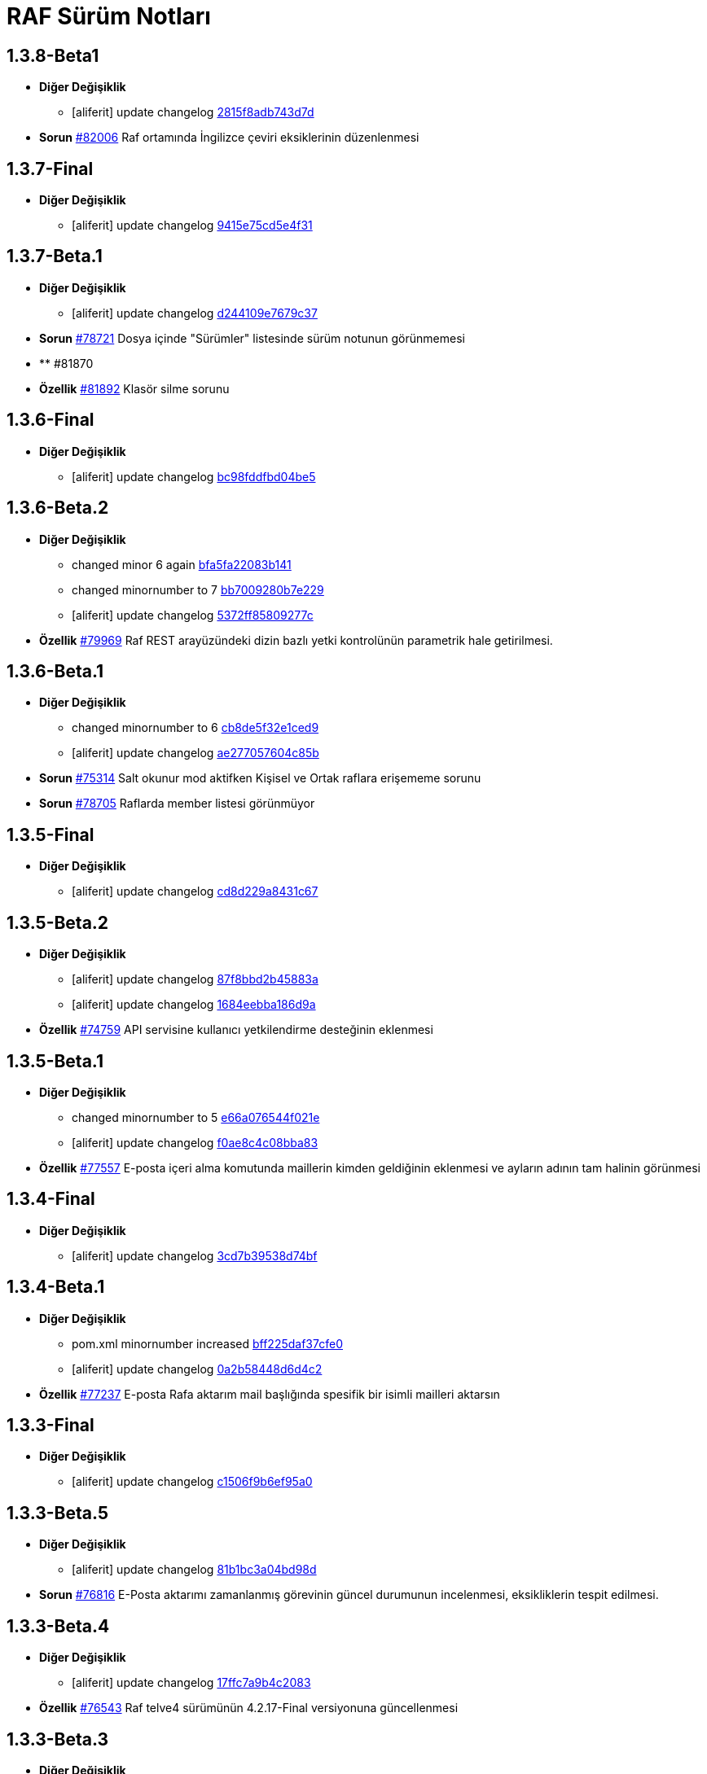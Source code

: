 = RAF Sürüm Notları

== 1.3.8-Beta1
* *Diğer Değişiklik*
** [aliferit] update changelog https://lab.ozguryazilim.com.tr/raf/raf/commit/2815f8adb743d7d0adb06884d8637359d4845312[2815f8adb743d7d]

* *Sorun* https://islergucler.ozguryazilim.com.tr/issues/82006[#82006] Raf ortamında İngilizce çeviri eksiklerinin düzenlenmesi   

== 1.3.7-Final
* *Diğer Değişiklik*
** [aliferit] update changelog https://lab.ozguryazilim.com.tr/raf/raf/commit/9415e75cd5e4f31604719501667a8fd48e4253c6[9415e75cd5e4f31]

== 1.3.7-Beta.1
* *Diğer Değişiklik*
** [aliferit] update changelog https://lab.ozguryazilim.com.tr/raf/raf/commit/d244109e7679c37da27f2a45f4df2b9fbea508aa[d244109e7679c37]

* *Sorun* https://islergucler.ozguryazilim.com.tr/issues/78721[#78721] Dosya içinde &quot;Sürümler&quot; listesinde sürüm notunun görünmemesi  

* ** #81870   

* *Özellik* https://islergucler.ozguryazilim.com.tr/issues/81892[#81892] Klasör silme sorunu  

== 1.3.6-Final
* *Diğer Değişiklik*
** [aliferit] update changelog https://lab.ozguryazilim.com.tr/raf/raf/commit/bc98fddfbd04be567f2239fe6b3c001ff4745fc2[bc98fddfbd04be5]

== 1.3.6-Beta.2
* *Diğer Değişiklik*
** changed minor 6 again https://lab.ozguryazilim.com.tr/raf/raf/commit/bfa5fa22083b141f69c0fa41ba85ba153d2e3814[bfa5fa22083b141]
** changed minornumber to 7 https://lab.ozguryazilim.com.tr/raf/raf/commit/bb7009280b7e2293eaa45995b17cb35812105ac8[bb7009280b7e229]
** [aliferit] update changelog https://lab.ozguryazilim.com.tr/raf/raf/commit/5372ff85809277c16aa19dfef2fb30794c72a478[5372ff85809277c]

* *Özellik* https://islergucler.ozguryazilim.com.tr/issues/79969[#79969] Raf REST arayüzündeki dizin bazlı yetki kontrolünün parametrik hale getirilmesi.  

== 1.3.6-Beta.1
* *Diğer Değişiklik*
** changed minornumber to 6 https://lab.ozguryazilim.com.tr/raf/raf/commit/cb8de5f32e1ced9624ec308f0b1b306e802c512b[cb8de5f32e1ced9]
** [aliferit] update changelog https://lab.ozguryazilim.com.tr/raf/raf/commit/ae277057604c85b34c781f8b8a9413ec9e8bc408[ae277057604c85b]

* *Sorun* https://islergucler.ozguryazilim.com.tr/issues/75314[#75314] Salt okunur mod aktifken Kişisel ve Ortak raflara erişememe sorunu  

* *Sorun* https://islergucler.ozguryazilim.com.tr/issues/78705[#78705] Raflarda member listesi görünmüyor  

== 1.3.5-Final
* *Diğer Değişiklik*
** [aliferit] update changelog https://lab.ozguryazilim.com.tr/raf/raf/commit/cd8d229a8431c67e9ca68adbd7b4536adeafef95[cd8d229a8431c67]

== 1.3.5-Beta.2
* *Diğer Değişiklik*
** [aliferit] update changelog https://lab.ozguryazilim.com.tr/raf/raf/commit/87f8bbd2b45883ad7fb8f88b3e56f51968c79473[87f8bbd2b45883a]
** [aliferit] update changelog https://lab.ozguryazilim.com.tr/raf/raf/commit/1684eebba186d9a7080af1e861c9b26cc3ad45af[1684eebba186d9a]

* *Özellik* https://islergucler.ozguryazilim.com.tr/issues/74759[#74759] API servisine kullanıcı yetkilendirme desteğinin eklenmesi  

== 1.3.5-Beta.1
* *Diğer Değişiklik*
** changed minornumber to 5 https://lab.ozguryazilim.com.tr/raf/raf/commit/e66a076544f021e126c5d8bdb20908f55d54930c[e66a076544f021e]
** [aliferit] update changelog https://lab.ozguryazilim.com.tr/raf/raf/commit/f0ae8c4c08bba830d60ebfc143ee14252aabf388[f0ae8c4c08bba83]

* *Özellik* https://islergucler.ozguryazilim.com.tr/issues/77557[#77557] E-posta içeri alma komutunda maillerin kimden geldiğinin eklenmesi ve ayların adının tam halinin görünmesi   

== 1.3.4-Final
* *Diğer Değişiklik*
** [aliferit] update changelog https://lab.ozguryazilim.com.tr/raf/raf/commit/3cd7b39538d74bfa1b45caa6fc6633e4b6998e24[3cd7b39538d74bf]

== 1.3.4-Beta.1
* *Diğer Değişiklik*
** pom.xml minornumber increased https://lab.ozguryazilim.com.tr/raf/raf/commit/bff225daf37cfe0d7cbd02afc488550e5980026b[bff225daf37cfe0]
** [aliferit] update changelog https://lab.ozguryazilim.com.tr/raf/raf/commit/0a2b58448d6d4c2386fa45dbb2a5bbf4630e26de[0a2b58448d6d4c2]

* *Özellik* https://islergucler.ozguryazilim.com.tr/issues/77237[#77237] E-posta Rafa aktarım mail başlığında spesifik bir isimli mailleri aktarsın   

== 1.3.3-Final
* *Diğer Değişiklik*
** [aliferit] update changelog https://lab.ozguryazilim.com.tr/raf/raf/commit/c1506f9b6ef95a0ef62a68ce32fc7fc33fbe9773[c1506f9b6ef95a0]

== 1.3.3-Beta.5
* *Diğer Değişiklik*
** [aliferit] update changelog https://lab.ozguryazilim.com.tr/raf/raf/commit/81b1bc3a04bd98ddf45e93afaff8b5265b5b33bd[81b1bc3a04bd98d]

* *Sorun* https://islergucler.ozguryazilim.com.tr/issues/76816[#76816] E-Posta aktarımı zamanlanmış görevinin güncel durumunun incelenmesi, eksikliklerin tespit edilmesi.  

== 1.3.3-Beta.4
* *Diğer Değişiklik*
** [aliferit] update changelog https://lab.ozguryazilim.com.tr/raf/raf/commit/17ffc7a9b4c2083f33dc6a246717a3d7c6fc6147[17ffc7a9b4c2083]

* *Özellik* https://islergucler.ozguryazilim.com.tr/issues/76543[#76543] Raf telve4 sürümünün 4.2.17-Final versiyonuna güncellenmesi  

== 1.3.3-Beta.3
* *Diğer Değişiklik*
** [aliferit] update changelog https://lab.ozguryazilim.com.tr/raf/raf/commit/ac51a3fc3b1991b12f18a45ab9fa876a5c994463[ac51a3fc3b1991b]

* *Özellik* https://islergucler.ozguryazilim.com.tr/issues/76442[#76442] LdapSync sırasında grup üyelerinin DN üzerinden sorgulanması, Shiro tanımlamalarındaki eksikliklerin giderilmesi.  

* *Özellik* https://islergucler.ozguryazilim.com.tr/issues/76443[#76443] Raf telve4 sürümünün 4.2.16-Final versiyonuna güncellenmesi  

== 1.3.3-Beta.2
* *Diğer Değişiklik*
** minor number changed to 3 https://lab.ozguryazilim.com.tr/raf/raf/commit/805475fc9fa4702d979da93fd555da7b921f2a0d[805475fc9fa4702]
** minor number changed https://lab.ozguryazilim.com.tr/raf/raf/commit/25a90c129b0aaef10f34e6eace118c601600a4b8[25a90c129b0aaef]
** [aliferit] update changelog https://lab.ozguryazilim.com.tr/raf/raf/commit/81aeaaf7b2f8c12e8970bfa8c85fdb9a3a542dce[81aeaaf7b2f8c12]

* *Özellik* https://islergucler.ozguryazilim.com.tr/issues/76070[#76070] Telve4 versiyonunun 4.2.14-Final e yükseltimesi  

* *Sorun* https://islergucler.ozguryazilim.com.tr/issues/76117[#76117] Sonar buglarının giderilmesi.  

* *Özellik* https://islergucler.ozguryazilim.com.tr/issues/76418[#76418] Raf telve4 sürümünün 4.2.15-Final versiyonuna güncellenmesi  

== 1.3.2-Final
* *Diğer Değişiklik*
** [aliferit] update changelog https://lab.ozguryazilim.com.tr/raf/raf/commit/1354afcdae2619346d08e9f66d9f43ed3d85158d[1354afcdae26193]

== 1.3.2-Beta.2
* *Diğer Değişiklik*
** [aliferit] update changelog https://lab.ozguryazilim.com.tr/raf/raf/commit/c197f51c9d7fcad1ec2e7a16ceaaaaa1147a7230[c197f51c9d7fcad]

* *Özellik* https://islergucler.ozguryazilim.com.tr/issues/75187[#75187] Raf Telve4 versiyonunun 4.2.13-Final e yükseltilmesi  

== 1.3.2-Beta.1
* *Diğer Değişiklik*
** [aliferit] update changelog https://lab.ozguryazilim.com.tr/raf/raf/commit/3d97e10e953301fc95ef9ab888b9a674400eb349[3d97e10e953301f]

* *Özellik* https://islergucler.ozguryazilim.com.tr/issues/66026[#66026] Herhangi bir dosyaya yorum eklendiğinde anasayfada olaylar dashletinde görünmesinin sağlanması  

* ** #72889   

* *Sorun* https://islergucler.ozguryazilim.com.tr/issues/72895[#72895] Arama sayfasında arama inputunu girdikten sonra ilk tıklamada load animasyonu verip aksiyon almıyor.   

* *Özellik* https://islergucler.ozguryazilim.com.tr/issues/72899[#72899] Seçili duruma getirilen dosya/klasörlerin daha belirgin olacak şekilde gösterilmesi  

* *Özellik* https://islergucler.ozguryazilim.com.tr/issues/75053[#75053] Dosya arama ekranında sonuçların listelendiği sayfada dosya yolu görünümünün değiştirilmesi   

* *Özellik* https://islergucler.ozguryazilim.com.tr/issues/75086[#75086] 1.3.1-Final Sürüm Çalışmaları  

* *Sorun* https://islergucler.ozguryazilim.com.tr/issues/75100[#75100] Tüm raflarda arama checkbox ı işaretlenince/ işareti kaldırılınca aramanın tetiklenmesi  

* *Sorun* https://islergucler.ozguryazilim.com.tr/issues/75118[#75118] Sistem yöneticisi dışındaki kullanıcıların yeni sürüm yükleyememesi  

== 1.3.1-Final
* *Diğer Değişiklik*
** [aliferit] update changelog https://lab.ozguryazilim.com.tr/raf/raf/commit/05fe098d836bd12944a9970f00748fcf4ba409a5[05fe098d836bd12]

== 1.3.1-Beta.6
* *Diğer Değişiklik*
** [aliferit] update changelog https://lab.ozguryazilim.com.tr/raf/raf/commit/ef7375b26737e5a644b682150eec4081205f0bdc[ef7375b26737e5a]

* *Özellik* https://islergucler.ozguryazilim.com.tr/issues/72611[#72611] Herhangi bir dosyada isim değişikliği yapıldığında Olaylar dashboard&#x27;unda görünmesinin sağlanması  

* *Özellik* https://islergucler.ozguryazilim.com.tr/issues/72987[#72987] Paylaşıma açılan dosyaların tümünün listelenebileceği bir sayfa oluşturulması ve paylaşımların toplu olarak durdurulabilmesi  

* *Sorun* https://islergucler.ozguryazilim.com.tr/issues/74511[#74511] Arama sayfasında raf dosya yolu yerine rafın gösterilmesi, Raf Dosya Yolu yazısının &quot;Arama Yapılacak Raf&quot; şeklinde değiştirilmesi  

* *Özellik* https://islergucler.ozguryazilim.com.tr/issues/74557[#74557] Arama sayfasında &quot;Sıralama&quot; dropdown&#x27;ında &quot;Oluşturan Kullanıcı&quot; ve &quot;Değiştiren Kullanıcı&quot; seçeneklerine göre sıralamanın kapatılması  

== 1.3.1-Beta.5
* *Diğer Değişiklik*
** [aliferit] update changelog https://lab.ozguryazilim.com.tr/raf/raf/commit/b4902d2cc7f3f00332e5b033ea9f0af1a628cb6d[b4902d2cc7f3f00]

* *Özellik* https://islergucler.ozguryazilim.com.tr/issues/71683[#71683] Büyük boyutlu bir dosyayı indirmeden önce &quot;XX MB/GB boyutlu dosya indirilsin mi?&quot; tarzı bir uyarı modalının gösterilmesi  

* *Özellik* https://islergucler.ozguryazilim.com.tr/issues/71746[#71746] Belgeler E-Posta adresi girilmeden de paylaşıma açılabiliyor, E-Posta girmeden paylaşım yapılamamalı veya paylaşım yapılabildiğini kullanıcının anlayabileceği şekilde düzenleme yapılmalı  

* *Sorun* https://islergucler.ozguryazilim.com.tr/issues/71749[#71749] &quot;Belgeyi Paylaş (Döküman Paylaşımı)&quot; modalında E-Posta inputunun içerisininde yeterli alan olmasına rağmen kısıtlı bir alan kullanılabiliyor  

* *Özellik* https://islergucler.ozguryazilim.com.tr/issues/73062[#73062] Kullanıcının ayar sayfasına üye olduğu Raf&#x27;ların ve rollerin bir listesini ekleyelim  

* *Sorun* https://islergucler.ozguryazilim.com.tr/issues/73410[#73410] Arama sayfasında Süreç Arama ekranında süreç arama işlemi gerçekleştirilemiyor  

* *Sorun* https://islergucler.ozguryazilim.com.tr/issues/73709[#73709] Mobilde RAF genelinde sayfa üzerindeki boşluk  

* *Sorun* https://islergucler.ozguryazilim.com.tr/issues/74483[#74483] Detaylı arama sayfasına ilerlendiğinde arama inputunun arama butonuna basıldıktan sonra uyarı verecek şekilde düzenlenmesi  

* *Sorun* https://islergucler.ozguryazilim.com.tr/issues/74858[#74858] Herhangi bir Rafın içerisinde arama butonuna tıklandığında 504 Gateway Time-out hatası  

* *Özellik* https://islergucler.ozguryazilim.com.tr/issues/75005[#75005] Raf Telve4 versiyonunun 4.2.12-Final e yükseltilmesi  

== 1.3.1-Beta.4
* *Diğer Değişiklik*
** [aliferit] update changelog https://lab.ozguryazilim.com.tr/raf/raf/commit/829844bbecdec0781bae8515045d17025f528aae[829844bbecdec07]

* *Özellik* https://islergucler.ozguryazilim.com.tr/issues/58665[#58665] Raf yönetimi bölümünde raf oluşturduğumda raf listesi otomatik güncellenmeli  

* *Özellik* https://islergucler.ozguryazilim.com.tr/issues/65982[#65982] Herhangi bir belge favoriye eklendikten sonra anasayfaya gidince favoriler dashboard&#x27;unu yenilemeden ilgili belge dashboard&#x27;da görünmüyor  

* *Sorun* https://islergucler.ozguryazilim.com.tr/issues/71709[#71709] (Mobil) Ayarlar--&gt; Bildirim Tercihleri--&gt; &quot;E-Posta Bildirim Tercihi&quot; dropdown içeriği ekranın dışına taşıyor  

* *Sorun* https://islergucler.ozguryazilim.com.tr/issues/72729[#72729] File cannot downloaded hata mesajının Türkçe olarak düzeltilmesi  

* *Sorun* https://islergucler.ozguryazilim.com.tr/issues/72912[#72912] Departman ve Kategori sayfalarında yeni oluşturulan bölümlerde 30 karakter sonrası oluşturulmama sorunu  

* *Özellik* https://islergucler.ozguryazilim.com.tr/issues/73061[#73061] Yönetim bölümüne bir değişken liste sayfası eklenmesi  

* *Özellik* https://islergucler.ozguryazilim.com.tr/issues/73062[#73062] Kullanıcının ayar sayfasına üye olduğu Raf&#x27;ların ve rollerin bir listesini ekleyelim  

* *Özellik* https://islergucler.ozguryazilim.com.tr/issues/73210[#73210] Rafa kullanıcı ekleme sayfasında rafta kayıtlı kullanıcı sayısının gösterilmesi  

* *Özellik* https://islergucler.ozguryazilim.com.tr/issues/73391[#73391] Arama sayfasında arama inputunun alanın en üstüne alınması  

* *Sorun* https://islergucler.ozguryazilim.com.tr/issues/74513[#74513] Arama sayfasındaki &quot;Tüm Raflarda Arama Onay&quot; yazısının &quot;Tüm Raflarda Ara&quot; şeklinde düzenlenmesi  

* *Sorun* https://islergucler.ozguryazilim.com.tr/issues/74514[#74514] Arama sayfasındaki bazı inputların/checkboxların sıralamasının değiştirilmesi  

* *Özellik* https://islergucler.ozguryazilim.com.tr/issues/74546[#74546] Arama sayfasında tüm raflarda arama seçildiğinde raf dosya yolu&#x27;nun gösterilmemesi veya pasif gösterilmesi  

== 1.3.1-Beta.3
* *Diğer Değişiklik*
** [aliferit] update changelog https://lab.ozguryazilim.com.tr/raf/raf/commit/67936450554d084f00da39518b172f306f6fcef9[67936450554d084]

* *Sorun* https://islergucler.ozguryazilim.com.tr/issues/71749[#71749] &quot;Belgeyi Paylaş (Döküman Paylaşımı)&quot; modalında E-Posta inputunun içerisininde yeterli alan olmasına rağmen kısıtlı bir alan kullanılabiliyor  

* *Özellik* https://islergucler.ozguryazilim.com.tr/issues/71816[#71816] Dosya yükleme ekranında dosya yüklenirken; Kapat, X veya başka bir butona tıklandığında yükleme işleminin iptal olacağına dair uyarı gösterilmesi  

* *Sorun* https://islergucler.ozguryazilim.com.tr/issues/72795[#72795] Anasayfadaki &quot;Raflarım&quot; dashboard&#x27;ındaki A-Z sıralama işlevinin hatalı çalışması  

* *Sorun* https://islergucler.ozguryazilim.com.tr/issues/73173[#73173] &quot;Detayları Göster&quot; butonuna tıkladıktan sonra animasyon gösterilmesi  

* *Özellik* https://islergucler.ozguryazilim.com.tr/issues/73204[#73204] Anasayfada olaylar dashboardunda olayların raf özelinde listelenebilmesi  

* *Sorun* https://islergucler.ozguryazilim.com.tr/issues/73410[#73410] Arama sayfasında Süreç Arama ekranında süreç arama işlemi gerçekleştirilemiyor  

* *Özellik* https://islergucler.ozguryazilim.com.tr/issues/73437[#73437] Dosya indirirken tarayıcıda indirilecek dosya boyutunun görünmesinin sağlanması  

* *Özellik* https://islergucler.ozguryazilim.com.tr/issues/73454[#73454] Raf içerisindeki default sıralamanın değiştirilebilir olması  

* *Özellik* https://islergucler.ozguryazilim.com.tr/issues/74353[#74353] Bir dosyanın bağlantısına gidildiğinde, klasör panelinde doğru klasör seçilmeli  

* *Sorun* https://islergucler.ozguryazilim.com.tr/issues/74682[#74682] 1.3.1-Beta.3 Sürüm öncesi sonar uyarılarının giderilmesi  

== 1.3.1-Beta.2
* *Diğer Değişiklik*
** [aliferit] update changelog https://lab.ozguryazilim.com.tr/raf/raf/commit/8bd45ae326f25929d79a3933cf9d97280b8c07b9[8bd45ae326f2592]
** [aliferit] update changelog https://lab.ozguryazilim.com.tr/raf/raf/commit/64188416834c0af22041b02656876a355374a573[64188416834c0af]

* *Özellik* https://islergucler.ozguryazilim.com.tr/issues/53169[#53169] Raf E-Posta import sırasında okunmuş e-postalara ne yapılacak parametre yapısı gelmeli  

* *Sorun* https://islergucler.ozguryazilim.com.tr/issues/72864[#72864] Raf görüntüleme sayfasında dosyaların yanında bulunan ikonların çevirilerinin eksik olması sorunu  

* *Sorun* https://islergucler.ozguryazilim.com.tr/issues/73101[#73101] Gruplar, Kategori Tanımları ve Departmanlar sayfalarındaki &quot;Yeni&quot; ve &quot;Yeni Kök&quot; buton textlerinin anlaşılır hale getirilmesi   

* *Sorun* https://islergucler.ozguryazilim.com.tr/issues/73102[#73102] Raf içerisinde kategori başlığının EN çevirisinin eklenmesi  

* *Özellik* https://islergucler.ozguryazilim.com.tr/issues/73386[#73386] Yeni bir süreç başlatırken belgenin nasıl ekleneceği ile ilgili bilgi yazısı eklenmesi  

* *Sorun* https://islergucler.ozguryazilim.com.tr/issues/73410[#73410] Arama sayfasında Süreç Arama ekranında süreç arama işlemi gerçekleştirilemiyor  

* *Sorun* https://islergucler.ozguryazilim.com.tr/issues/73656[#73656] Süreç akışlarında bazı inputlarda yazı uzun olduğunda inputların üst üste gelme sorunu  

* *Sorun* https://islergucler.ozguryazilim.com.tr/issues/74076[#74076] Kullanıcı farketmeksizin &quot;Kişisel&quot; rafta üstte bulunan klasör ağacından &quot;PRIVATE&quot;a tıklanınca diğer kullanıcıların kişisel rafları görüntüleniyor.  

* *Özellik* https://islergucler.ozguryazilim.com.tr/issues/74254[#74254] Ortak Raf&#x27;ta sürümlendirme yapılabilmeli  

* *Özellik* https://islergucler.ozguryazilim.com.tr/issues/74302[#74302] Rafın repository url inin güncellenmesi; http://nexus &#x3D;&gt; https://ambar   

* *Özellik* https://islergucler.ozguryazilim.com.tr/issues/74418[#74418] Telve versiyonunun 4.2.11-Final e yükseltilmesi  

== 1.3.1-Beta.1
* *Diğer Değişiklik*
** [aliferit] update changelog https://lab.ozguryazilim.com.tr/raf/raf/commit/88d69f24bd2757edcc33ca366507e952b1878a98[88d69f24bd2757e]

* *Sorun* https://islergucler.ozguryazilim.com.tr/issues/71828[#71828] (Mobil) Rafın içerisindeyken kategoriler seçeneği tıklandığında dosya ve klasörleri görüntülemek için kısıtlı bir alan kalıyor  

* *Özellik* https://islergucler.ozguryazilim.com.tr/issues/72675[#72675] Raf içerisinde klasörler arasında gezinirken scroll konumunun hatırlanması  

* *Sorun* https://islergucler.ozguryazilim.com.tr/issues/72870[#72870] Etiket ekleme butonu hover yazısının çevirisinin eklenmesi  

* *Sorun* https://islergucler.ozguryazilim.com.tr/issues/73025[#73025] IDM - User endpoint&#x27;ine kaynakların özetlerini listelemek için istek atıldığında 400 dönmesi   

* *Özellik* https://islergucler.ozguryazilim.com.tr/issues/73063[#73063] Raf&#x27;a &quot;salt-okunur&quot; modu eklenmesi  

* *Sorun* https://islergucler.ozguryazilim.com.tr/issues/73203[#73203] Raf içerisinde sol taraftaki klasör ağacındaki klasörlerin yeni sekmede açılabilecek şekilde düzenlenmesi  

* *Sorun* https://islergucler.ozguryazilim.com.tr/issues/73207[#73207] Arama sayfasında &quot;Sadece dosya içeriğinde ara&quot; seçeneği seçiliyken arama yapılıp temizle butonuna basıldığında yükleme animasyonunda takılma sorunu  

* *Sorun* https://islergucler.ozguryazilim.com.tr/issues/73242[#73242] Çok sayıda (~300) dosya için yapılan tümünü seç, seçimi kaldır gibi işlemler çok uzun sürüyor (~1dk)  

* *Sorun* https://islergucler.ozguryazilim.com.tr/issues/73581[#73581] Süreç arama alanında süreç no inputuna harf girip arama yapınca anlamsız bir uyarı yazısı çıkıyor  

* *Özellik* https://islergucler.ozguryazilim.com.tr/issues/74219[#74219] 1.3.0-Final Sürüm Çalışmaları  

== 1.3.0-Final
* *Diğer Değişiklik*
** [aliferit] update changelog https://lab.ozguryazilim.com.tr/raf/raf/commit/e907e9a01431e4e93d19cd892823698d2c9d2eae[e907e9a01431e4e]

== 1.3.0-Beta.10
* *Sorun* https://islergucler.ozguryazilim.com.tr/issues/72979[#72979] Favorilere eklenen dosyaların favoriler dashlet&#x27;inde birden fazla görünme sorunu  

* *Sorun* https://islergucler.ozguryazilim.com.tr/issues/73973[#73973] Doxoft&#x27;tan içeri aktarılan dökümanları aramak için kullanılan &quot;İçeri Aktarılan Dosya Arama&quot; modülünün görünmeme sorunu (Tspb)  

* *Sorun* https://islergucler.ozguryazilim.com.tr/issues/74095[#74095] İçerisinde çok dosya olan raflarda animasyon görünecek bir işlem yaparken belirli bir süre sonra timeout (504) veriyor, ardından ilgili rafa girilemiyor  

* *Sorun* https://islergucler.ozguryazilim.com.tr/issues/74181[#74181]  1.3.0-Beta.10 sürüm çalışmalarına ait sonar quality gate hatasının giderilmesi.  

== 1.3.0-Beta.9
* *Sorun* https://islergucler.ozguryazilim.com.tr/issues/73410[#73410] Arama sayfasında Süreç Arama ekranında süreç arama işlemi gerçekleştirilemiyor  

== 1.3.0-Beta.8
* *Sorun* https://islergucler.ozguryazilim.com.tr/issues/73887[#73887] Süreç akışında bazı görsel dosyalar için önizleme modalı açıldığında modal tam ekran olmuyor ve scroll yapılamıyor  

== 1.3.0-Beta.7
* *Özellik* https://islergucler.ozguryazilim.com.tr/issues/53169[#53169] Raf E-Posta import sırasında okunmuş e-postalara ne yapılacak parametre yapısı gelmeli  

* *Sorun* https://islergucler.ozguryazilim.com.tr/issues/73016[#73016] Yeni süreç başlatma modalında ekli olan belge üzerine tıklayınca önizleme ekranı modalın arkasında açılıyor ve görünümün bozulması neden oluyor  

* *Özellik* https://islergucler.ozguryazilim.com.tr/issues/73785[#73785] Telve 4.2.10-Final versiyon güncellemesi  

== 1.3.0-Beta.6
* *Sorun* https://islergucler.ozguryazilim.com.tr/issues/71809[#71809] (Mobil) Desktop&#x27;ta görünen dosyaların hepsi mobilde görünmüyor  

* *Sorun* https://islergucler.ozguryazilim.com.tr/issues/73016[#73016] Yeni süreç başlatma modalında ekli olan belge üzerine tıklayınca önizleme ekranı modalın arkasında açılıyor ve görünümün bozulması neden oluyor  

* *Özellik* https://islergucler.ozguryazilim.com.tr/issues/73074[#73074] Raf-docs-release pipeline ı hazırlanması ve raf-release pipeline ının raf-help paketini de deploy edecek şekilde güncellenmesi.  

* *Sorun* https://islergucler.ozguryazilim.com.tr/issues/73646[#73646] Raf koleksiyon ekranında &quot;Tablo&quot; görünüm türünde eğer sayfanın listeleyebileceği sayıdan fazla klasör ve/veya dosya varsa ve &quot;Klasörleri Göster&quot; seçeneği kaldırılıp sayfa sonuna scroll yapıldıktan sonra dosyaların kaybolması  

== 1.3.0-Beta.5
* *Sorun* https://islergucler.ozguryazilim.com.tr/issues/71809[#71809] (Mobil) Desktop&#x27;ta görünen dosyaların hepsi mobilde görünmüyor  

* *Sorun* https://islergucler.ozguryazilim.com.tr/issues/73015[#73015] Yeni süreç başlatma modalında belge sayısı çok olduğunda (7-8+ belge) modalın alt tarafı görünmüyor, görünmediği için butonlara tıklanamıyor  

* *Sorun* https://islergucler.ozguryazilim.com.tr/issues/73474[#73474] Arama sayfasında &quot;Sadece Dosya İçeriğinde Arama&quot; yaparken tüm raflarda arama izni verilmemesine rağmen /PROCESS ve /RAF/Email dizinlerinin içindeki çıktıların da gelmesi sorunu  

* *Sorun* https://islergucler.ozguryazilim.com.tr/issues/73475[#73475] Raf koleksiyon ekranında &quot;Tablo&quot; görünüm türünde eğer sayfanın listeleyebileceği sayıdan fazla klasör ve/veya dosya varsa ve  &quot;Klasörleri Göster&quot; seçeneği kaldırılıp sayfa sonuna scroll yapılmaya çalışılırsa load animasyonu döngüsüne giriyor.  

== 1.3.0-Beta.4
* *Sorun* https://islergucler.ozguryazilim.com.tr/issues/60037[#60037] Belge seçim modalında belgelerin devamının yüklenmemesi  

* *Sorun* https://islergucler.ozguryazilim.com.tr/issues/71428[#71428] Kilitli kullanıcılara da e-posta bildirimi yapılıyor  

* *Sorun* https://islergucler.ozguryazilim.com.tr/issues/71878[#71878] Arama sayfasında listelenen dosyaların üzerine tıklayınca açılan &quot;Belge Detayları&quot; modalının alt tarafı görünmüyor  

* *Sorun* https://islergucler.ozguryazilim.com.tr/issues/72982[#72982] Etiket ekleme modalını açıp kapattıktan sonra sayfa yenilenmek istendiğinde etiket ekleme modalını açmak için yeniden istek gönderiyor  

* *Sorun* https://islergucler.ozguryazilim.com.tr/issues/72992[#72992] Dosya önizleme sayfasını açtıktan sonra rafa geri dönünce dosya indirme işlemi yapılamıyor, sayfayı yenileyince bilgiyi yeniden gönder uyarısı veriyor  

* *Sorun* https://islergucler.ozguryazilim.com.tr/issues/73016[#73016] Yeni süreç başlatma modalında ekli olan belge üzerine tıklayınca önizleme ekranı modalın arkasında açılıyor ve görünümün bozulması neden oluyor  

* *Sorun* https://islergucler.ozguryazilim.com.tr/issues/73028[#73028] Evrak Kayıt--&gt; Görevler sayfasında dosya yolu seçim modalında kullanıcının raflar listesinde yer almayan (yetkisi olmayan) raflar listeleniyor  

* *Sorun* https://islergucler.ozguryazilim.com.tr/issues/73029[#73029] Evrak Kayıt--&gt; Görevler sayfasında dosya yolu seçim modalında &quot;Arama Yapılacak Dosya Yolu Seçimi&quot; ve &quot;Arama Yapılacak Dizin&quot; textlerinin değiştirilmesi  

* *Özellik* https://islergucler.ozguryazilim.com.tr/issues/73030[#73030] Evrak Kayıt--&gt; Görevler sayfasında dosya yolu seçim modalında seçilen dosyanın seçili olduğunu belirten bir işaret eklenmesi (check ikonu gibi)  

* *Sorun* https://islergucler.ozguryazilim.com.tr/issues/73057[#73057] Evrak Kayıt--&gt; Görevler sayfasında dosya yolu seçim modalında dosya seçimi yapmadan tamam butonuna tıklandığında ekran uzun süre animasyonda kalıyor (20sn kadar)  

* *Sorun* https://islergucler.ozguryazilim.com.tr/issues/73122[#73122] &quot;Evrak Kayıt&quot;--&gt;&quot;Süreçler&quot; sayfasında yeni bir gelen evrak veya iç yazışma oluşturulduğunda tarihçe sekmesinin yanlış gösterilmesi  

* *Sorun* https://islergucler.ozguryazilim.com.tr/issues/73196[#73196] Dosya yeni sekmede açıldığında, permalink oluşturma sonrasında, klasör yeni sekmede açıldığında önizleme alanının üst tarafındaki klasör ağacındaki klasörler eksiliyor  

* *Sorun* https://islergucler.ozguryazilim.com.tr/issues/73233[#73233] Süreç akışında süreç belgelerini içeren ana bağlantıya tıklayınca açılan evrak detayları modalı ekrana sığmıyor, scroll olmuyor, tarayıcı çözünürlüğü düşürüldüğünde sığıyor  

* *Sorun* https://islergucler.ozguryazilim.com.tr/issues/73240[#73240] Süreç akışlarındaki inputların hizalama/kayma sorunu  

* *Sorun* https://islergucler.ozguryazilim.com.tr/issues/73241[#73241] Standart Kullanıcı hesabında döşeme düzenleyici ekranında &quot;Süreçlerim&quot; dashboard&#x27;u görünmüyor  

* *Sorun* https://islergucler.ozguryazilim.com.tr/issues/73253[#73253] Evrak kayıt (Süreçler) akışı görev arama alanı &quot;Görev Sahibi&quot; dropdown&#x27;ında &quot;Benim Görevlerim&quot; seçeneğinde scroll sorunu  

* *Sorun* https://islergucler.ozguryazilim.com.tr/issues/73276[#73276] Evrak Kayıt--&gt; &quot;Görevler&quot; sayfasına ilk girildiğinde &quot;Aktif, Benim Görevlerim&quot; görünecek şekilde düzenlenmesi  

* *Sorun* https://islergucler.ozguryazilim.com.tr/issues/73351[#73351] Süreçler sayfasında bir süreçte yer alan belgeye tıklayıp ardından &quot;İncele&quot; butonuna tıklayınca beyaz ekran açılıyor  

* *Özellik* https://islergucler.ozguryazilim.com.tr/issues/73439[#73439] Raf Telve sürümünün 4.2.8-Final e yükseltilmesi  

* *Özellik* https://islergucler.ozguryazilim.com.tr/issues/73440[#73440]  Raf içerisinde farklı klasörlere geçildiğinde dizin içerisindeki dosya ve klasörlerin sıralaması değişiyor (&quot;Tip&quot; , &quot;Kategori&quot; , &quot;Değiştirme Tarihi (Eskiden Yeniye)&quot; , &quot;Değiştirme Tarihi (Yeniden Eskiye)&quot; sıralama seçenekleri için)  

* *Sorun* https://islergucler.ozguryazilim.com.tr/issues/73458[#73458] Süreçler akışında kullanıcıya görev atandığında mail gitmiyor  

* *Özellik* https://islergucler.ozguryazilim.com.tr/issues/73590[#73590] Raf Telve sürümünün 4.2.9-Final sürümününe yükseltilmesi  

== 1.3.0-Beta.3
* *Sorun* https://islergucler.ozguryazilim.com.tr/issues/73562[#73562] 1.3.0-Beta.3 Aktarımında bulunan Sonar bug ları ve code smell lerinin çözülmesi  

== 1.3.0-Beta.2
* *Özellik* https://islergucler.ozguryazilim.com.tr/issues/53169[#53169] Raf E-Posta import sırasında okunmuş e-postalara ne yapılacak parametre yapısı gelmeli  

* *Sorun* https://islergucler.ozguryazilim.com.tr/issues/72664[#72664] Raf içerisinde dosya ve klasörleri sıralarken &quot;Önce Klasörler&quot; seçeneği seçili olmadığı halde seçiliymiş gibi davranıyor  

* *Sorun* https://islergucler.ozguryazilim.com.tr/issues/72909[#72909] Arama sayfasında &quot;Sadece Dosya İçeriğinde Ara&quot; seçeneği ile arama yapınca çıktı vermiyor (full text search)  

* *Özellik* https://islergucler.ozguryazilim.com.tr/issues/73017[#73017] Yeni süreç başlatma modalından belge eklenebilmesi  

* *Sorun* https://islergucler.ozguryazilim.com.tr/issues/73018[#73018] Yeni süreç başlatma modalında eklenen belgelerin modal üzerinden silinebilmesi  

* *Sorun* https://islergucler.ozguryazilim.com.tr/issues/73023[#73023] Raf içerisinde alt klasöre ardından tekrar üst klasöre geçildiğinde dizin içerisindeki dosya/klasör sıralaması değişiyor  

* *Sorun* https://islergucler.ozguryazilim.com.tr/issues/73028[#73028] Evrak Kayıt--&gt; Görevler sayfasında dosya yolu seçim modalında kullanıcının raflar listesinde yer almayan (yetkisi olmayan) raflar listeleniyor  

* *Özellik* https://islergucler.ozguryazilim.com.tr/issues/73037[#73037] Evrak Kayıt--&gt; Görevler sayfasındaki Süreç Detayları butonunun yanına &quot;Tarihçe&quot; butonunun eklenmesi  

* *Özellik* https://islergucler.ozguryazilim.com.tr/issues/73038[#73038] Süreç iptal butonuna tıklayınca uyarı modalı açılması, iptal butonunun gösterilmemesi (veya pasif gösterilmesi)  

* *Sorun* https://islergucler.ozguryazilim.com.tr/issues/73055[#73055] Yeni süreç başlatıldığında kullanıcıya giden maildeki görev linki TSPB&#x27;ye ait  

* *Sorun* https://islergucler.ozguryazilim.com.tr/issues/73117[#73117] Süreç akışlarında ilgili kullanıcının ilgili akışı ilerletmek için yetkisi yoksa &quot;Onayla&quot; , &quot;Reddet&quot; vb. butonların gösterilmemesi veya kullanıcıya yetkisi olmadığına dair uyarı gösterilmesi  

* *Sorun* https://islergucler.ozguryazilim.com.tr/issues/73196[#73196] Dosya yeni sekmede açıldığında, permalink oluşturma sonrasında, klasör yeni sekmede açıldığında önizleme alanının üst tarafındaki klasör ağacındaki klasörler eksiliyor  

* *Sorun* https://islergucler.ozguryazilim.com.tr/issues/73237[#73237] Süreç akışında süreç belgelerini içeren ana bağlantıya tıklayınca açılan evrak detayları modalında süreç detayları bağlantısına tıklayınca beyaz ekran sorunu  

* *Sorun* https://islergucler.ozguryazilim.com.tr/issues/73246[#73246] Raf içerisinde süreç record dosyası dosya paylaşımına açıldığında paylaşım bilgileri önizleme sayfasında görünmüyor, maile gelen paylaşım bağlantısı boş dosya indiriyor  

* *Sorun* https://islergucler.ozguryazilim.com.tr/issues/73312[#73312] Logo alanına yeni bir logo eklendiğinde daha iyi görünecek şekilde düzenlenmesi  

* *Özellik* https://islergucler.ozguryazilim.com.tr/issues/73360[#73360] Raf Telve4 versiyonunun 4.2.7&#x27;ye yükseltilmesi  

* *Özellik* https://islergucler.ozguryazilim.com.tr/issues/73398[#73398] TaskConsole alanı açılmaya çalışılırken hata alınması, beyaz ekran ile karşılaşılması.  

* ** #73426   

== 1.3.0-Beta.1
* *Diğer Değişiklik*
** changed minornumber to 11 https://lab.ozguryazilim.com.tr/raf/raf/commit/87d63bd159764f4a84770b4575d501907441128d[87d63bd159764f4]
** changed minornumber to 10 https://lab.ozguryazilim.com.tr/raf/raf/commit/d5d570a7c400836f95c1141883b4e12762cc68ec[d5d570a7c400836]

* *Sorun* https://islergucler.ozguryazilim.com.tr/issues/71428[#71428] Kilitli kullanıcılara da e-posta bildirimi yapılıyor  

* *Özellik* https://islergucler.ozguryazilim.com.tr/issues/71789[#71789] Seçili durumdaki dosyaların/klasörlerin toplam boyutunu görebilme  

* *Sorun* https://islergucler.ozguryazilim.com.tr/issues/72640[#72640] Arama sayfasında &quot;İsim&quot; seçeneğine göre sıralama yapınca arama sonuçlarında listelenen dosya sayısı azalıyor  

* *Sorun* https://islergucler.ozguryazilim.com.tr/issues/72645[#72645] Yönetim--&gt; &quot;Departmanlar&quot; sayfasında &quot;Sakla ve Yeni&quot; butonu ile yeni departman ve alt departman tanımlanamıyor  

* *Sorun* https://islergucler.ozguryazilim.com.tr/issues/72646[#72646] Yönetim--&gt; &quot;Öneriler&quot; sayfasında arama yapınca çıktı vermiyor  

* *Sorun* https://islergucler.ozguryazilim.com.tr/issues/72677[#72677] Kişisel raftaki bir dosya özelindeki kopyala yapıştır işleminde farklı bir dosyanın yapıştırılması sorunu  

* *Sorun* https://islergucler.ozguryazilim.com.tr/issues/72909[#72909] Arama sayfasında &quot;Sadece Dosya İçeriğinde Ara&quot; seçeneği ile arama yapınca çıktı vermiyor (full text search)  

* *Özellik* https://islergucler.ozguryazilim.com.tr/issues/72933[#72933] Raf Email Import zamanlanmış görevinin eksikliklerinin giderilmesi ve testlerinin yapılması  

* *Sorun* https://islergucler.ozguryazilim.com.tr/issues/72970[#72970] Adında jcr-illegal karakterler içeren dosyaların yükleme sorunlarının giderilmesi - jcr-name alanlarında kullanılacak JCR-illegal karakterlerin encode edilmesi.  

* *Sorun* https://islergucler.ozguryazilim.com.tr/issues/72993[#72993] Telve Boot tarafındaki derleme hatalarının giderilmesi  

* *Sorun* https://islergucler.ozguryazilim.com.tr/issues/73013[#73013] Süreç diyagramları uygulama içerisinde görülmüyor.  

* *Özellik* https://islergucler.ozguryazilim.com.tr/issues/73076[#73076] Raf OCR - Tesseract incelemeleri  

* *Özellik* https://islergucler.ozguryazilim.com.tr/issues/73079[#73079] JcrRest /query endpointine atılan isteklerde debug logu olarak queryPlan basılması  

* *Özellik* https://islergucler.ozguryazilim.com.tr/issues/73157[#73157] 1.3.0 Sürüm yükseltilmesi ve sürüm çalışmaları  

== 1.2.10-Final
* *Özellik* https://islergucler.ozguryazilim.com.tr/issues/72989[#72989] Raf Telve versiyonunun 4.2.6-Final e yükseltilmesi  

== 1.2.9-Final
* *Diğer Değişiklik*
** changed minornumber to 9 https://lab.ozguryazilim.com.tr/raf/raf/commit/c064c4f28ddfac4502f560876e93f9f3d9330600[c064c4f28ddfac4]

* *Sorun* https://islergucler.ozguryazilim.com.tr/issues/71681[#71681] Herhangi bir rafın içerisinde dosya veya klasör seçince sayfanın en üstüne scroll olma sorunu  

* *Özellik* https://islergucler.ozguryazilim.com.tr/issues/72763[#72763] Birden fazla dosya/klasör seçilerek favorilere eklenebilmeli  

* *Özellik* https://islergucler.ozguryazilim.com.tr/issues/72785[#72785] Dosya paylaşımında girilen maillerin alt alta görünecek şekilde düzenlenmesi  

* *Sorun* https://islergucler.ozguryazilim.com.tr/issues/72927[#72927] Okuyucu rolüne sahip kullanıcının etiket ekleme sorunu  

* *Sorun* https://islergucler.ozguryazilim.com.tr/issues/72938[#72938] Etiket ekleme aksiyonunun yetkilendirilmesinin düzenlenmesi  

* *Sorun* https://islergucler.ozguryazilim.com.tr/issues/72956[#72956] Kod kalitesinin iyileştirilmesi, Sonar quality gate raporuna yönelik düzenlemeler.  

== 1.2.8-Final
* *Sorun* https://islergucler.ozguryazilim.com.tr/issues/72859[#72859] Arama sayfasında arama yapınca sonuçlar listelenmiyor, kayıt yok uyarısı veriyor  

== 1.2.8-Beta.3
* *Özellik* https://islergucler.ozguryazilim.com.tr/issues/72856[#72856] Raf Telve versiyonunun 4.2.5-Final e yükseltilmesi  

== 1.2.8-Beta.2
* *Sorun* https://islergucler.ozguryazilim.com.tr/issues/66597[#66597] Mac işletim sisteminde ismi Türkçe karakterler ile oluşturulan dosyalar rafa yüklenince ismi İngilizce karakter olarak değişmiyor  

* *Sorun* https://islergucler.ozguryazilim.com.tr/issues/71681[#71681] Herhangi bir rafın içerisinde dosya veya klasör seçince sayfanın en üstüne scroll olma sorunu  

* *Sorun* https://islergucler.ozguryazilim.com.tr/issues/71834[#71834] Zip olmayan dosyalarda görünen &quot;Zip Dosyayı Bulunduğu Klasöre Çıkar&quot; butonunun kaldırılması  

* *Sorun* https://islergucler.ozguryazilim.com.tr/issues/71860[#71860] Arama sayfasında &quot;Oluşturma Tarih&quot; inputlarında bitiş tarihi başlangıç tarihinden önceki tarihlere seçilebiliyor  

* *Sorun* https://islergucler.ozguryazilim.com.tr/issues/71865[#71865] Ana ekran üzerinden arama sayfasına girip arama sayfasında dosya yolu seçim modalında yukarı butonuna veya klasöre tıklayınca animasyonda kalıyor  

* *Özellik* https://islergucler.ozguryazilim.com.tr/issues/71874[#71874] Dosyaların/klasörlerin çoklu olarak etiketlenebilmesi  

* *Sorun* https://islergucler.ozguryazilim.com.tr/issues/71878[#71878] Arama sayfasında listelenen dosyaların üzerine tıklayınca açılan &quot;Belge Detayları&quot; modalının alt tarafı görünmüyor  

* *Sorun* https://islergucler.ozguryazilim.com.tr/issues/71892[#71892] Arama sayfası--&gt; Aramayı Kaydet modalı--&gt; &quot;Açıklama&quot; inputuna veri girmeden kaydet yapıldığında gösterilen mesajın anlamlı hale getirilmesi veya veri girişi yapmadan kaydetme işlemi yapılamayacak şekilde düzenlenmesi  

* *Sorun* https://islergucler.ozguryazilim.com.tr/issues/72429[#72429] Dosya üzerinde sağ tıklayıp &quot;Yeni Sekmede Aç&quot; butonuna tıklayınca dosya yerine dosyanın bulunduğu raf yeni sekmede açılıyor  

* *Özellik* https://islergucler.ozguryazilim.com.tr/issues/72778[#72778] Raf Telve versiyonunun 4.2.5-Beta.2 ye yükseltilmesi  

== 1.2.8-Beta.1
* *Diğer Değişiklik*
** changed minornumber to 8 https://lab.ozguryazilim.com.tr/raf/raf/commit/fb77f5cef3a3326e554213fd568305c984252949[fb77f5cef3a3326]

* *Sorun* https://islergucler.ozguryazilim.com.tr/issues/71857[#71857] Arama sayfasında aramayı kaydet işleminden sonra &quot;Oluşturma Tarih&quot; ve &quot;Arama&quot; inputlarına veri girişi yapılamıyor  

* *Sorun* https://islergucler.ozguryazilim.com.tr/issues/71919[#71919] Kopyala yapıştır işlemi bazen gerçekleşmiyor bazen de sayfayı yeniledikten sonra gerçekleşiyor  

* *Özellik* https://islergucler.ozguryazilim.com.tr/issues/72431[#72431] Dosya önizleme sayfasından rafa geri dönünce scroll konumu hatırlanmıyor  

* *Sorun* https://islergucler.ozguryazilim.com.tr/issues/72616[#72616] Arama sayfasında &quot;Değiştirme Tarihi&quot; seçeneğine göre sıralamanın doğru çalışmama sorunu  

== 1.2.7-Final
* *Sorun* https://islergucler.ozguryazilim.com.tr/issues/72136[#72136] Yönetim--&gt; &quot;Raf Yönetimi&quot; sayfasında raf&#x27;a grup ekleme ekranında Grup inputundan Büyük/Küçük harf duyarlılığının kaldırılması  

== 1.2.7-Beta.1
* *Diğer Değişiklik*
** changed minornumber to 7 https://lab.ozguryazilim.com.tr/raf/raf/commit/4becd8574366522c3c7a3a941260975e4724f1e9[4becd8574366522]

* *Sorun* https://islergucler.ozguryazilim.com.tr/issues/71910[#71910] Dosyayı seçili duruma getirip sağ tık ile açılan menüden sil işlemi yapınca &quot;Kayıt silinemedi!&quot; uyarısı veriyor ama dosyayı siliyor  

* *Özellik* https://islergucler.ozguryazilim.com.tr/issues/71927[#71927] Arama sayfasında &quot;Oluşturma Tarihi&quot; ve &quot;Değiştirme Tarihi&quot; ile sıralama yaparken sıralama türünün A&#x27;dan Z&#x27;ye yerine &quot;Eskiden Yeniye&quot; ve &quot;Yeniden Eskiye&quot; olacak şekilde düzenlenmesi  

* *Sorun* https://islergucler.ozguryazilim.com.tr/issues/71928[#71928] İsmi değiştirilen (silinmeyen) belge olaylar dashboard&#x27;unda &quot;....isimli belge silindi&quot; şeklinde görünüyor  

* *Özellik* https://islergucler.ozguryazilim.com.tr/issues/72226[#72226] Döküman paylaşım linkinin clickable yapılması  

* *Sorun* https://islergucler.ozguryazilim.com.tr/issues/72303[#72303] Yönetim--&gt; &quot;Raf Yönetimi&quot; sayfasında raf seçilip &quot;Sil&quot; butonuna basıldığında uyarı modalı çıkmalı  

== 1.2.6-Final
* *Özellik* https://islergucler.ozguryazilim.com.tr/issues/70927[#70927] nodeId döndürecek rest endpointi eklenmesi  

== 1.2.6-Beta.1
* *Diğer Değişiklik*
** changed minornumber to 6 https://lab.ozguryazilim.com.tr/raf/raf/commit/ed8fa9dae16fba7bc2d50a15bb6e48c196b82de8[ed8fa9dae16fba7]

* *Özellik* https://islergucler.ozguryazilim.com.tr/issues/68825[#68825] &#x27; karakterin içeren dosya isimleri ile Elasticsearch e istek atılamaması, karakteri içeren indexlerin yazımı ve aramalarında sorun oluşması  

== 1.2.5-Final
* *Sorun* https://islergucler.ozguryazilim.com.tr/issues/68074[#68074] Reindex için yazılan rest endpointindeki kusurların giderilmesi.  

== 1.2.5-Beta.1
* *Diğer Değişiklik*
** changed minornumber to 5 https://lab.ozguryazilim.com.tr/raf/raf/commit/eae8d114f8c49526daea6cc318e5ebc996d7742f[eae8d114f8c4952]

* *Sorun* https://islergucler.ozguryazilim.com.tr/issues/67902[#67902] Raf arama sorgularının ve indexlerin optimize edilmesi, gereksiz dokümanlardan ayırıştırılması  

== 1.2.4-Final
* ** #6708   

* *Özellik* https://islergucler.ozguryazilim.com.tr/issues/67429[#67429] Session, Workspace ve QueryManager ların org.modeshape paketinden kullanılması  

* *Özellik* https://islergucler.ozguryazilim.com.tr/issues/67458[#67458] Dizin reindexleme komutu implementasyonunun ortak ve kişisel rafları kapsayacak biçimde düzenlenmesi  

* *Sorun* https://islergucler.ozguryazilim.com.tr/issues/67459[#67459] jcr:data verisinin ayrı index ile indexlenmesi  

== 1.2.4-Beta.3
* ** #67089   

== 1.2.4-Beta.2
* *Sorun* https://islergucler.ozguryazilim.com.tr/issues/66728[#66728] Herhangi bir rafta search işlemi sonrası anasayfaya ilerleyip ardından search butonuna basınca beyaz ekranda kalma sorunu  

== 1.2.4-Beta.1
* *Diğer Değişiklik*
** changed minornumber to 4 https://lab.ozguryazilim.com.tr/raf/raf/commit/84be806cbcf1b4882cb90bf0b5e663299074a525[84be806cbcf1b48]

* *Sorun* https://islergucler.ozguryazilim.com.tr/issues/66101[#66101] Rollerdeki ortak raf yetkilerinden işlevi eksik olanlarının implementasyonlarının yapılması  

* *Sorun* https://islergucler.ozguryazilim.com.tr/issues/66418[#66418] Indexprovider düzenlemeleri, index ile ilgili sorunların giderilmesi  

== 1.2.3-Final
* *Sorun* https://islergucler.ozguryazilim.com.tr/issues/65754[#65754] Raf altındaki klasör isminde arama yapıldığında çıktı alınamıyor  

== 1.2.3-Beta.2
* *Özellik* https://islergucler.ozguryazilim.com.tr/issues/61533[#61533] Birden fazla dosyanın seçilerek paylaşılabilmesi  

* *Sorun* https://islergucler.ozguryazilim.com.tr/issues/61855[#61855] Ortak raf yetkilendirme sorunları  

* *Özellik* https://islergucler.ozguryazilim.com.tr/issues/62595[#62595] Dosya paylaşım e-posta öntanımlı şablonunun düzenlenmesi  

* *Sorun* https://islergucler.ozguryazilim.com.tr/issues/64478[#64478] Raf altında klasör içindeki dosyalar sağ tarafta listelenmiyor  

* *Özellik* https://islergucler.ozguryazilim.com.tr/issues/64914[#64914] Toplu yüklemelerde dosya önizlemesi oluşturulması için dosya sayısı sınırı oluşturulması  

== 1.2.3-Beta.1
* *Diğer Değişiklik*
** changed minornumber to 3 https://lab.ozguryazilim.com.tr/raf/raf/commit/3045a4efef24ef43d688933f171949b329fd2b49[3045a4efef24ef4]

* *Özellik* https://islergucler.ozguryazilim.com.tr/issues/61553[#61553] Klasör diziliminin sağ ve sol tarafta aynı olacak şekilde düzenlenmesi  

* *Özellik* https://islergucler.ozguryazilim.com.tr/issues/61601[#61601] Raf telve sürümünün 4.2.3-Final e yükseltilmesi  

== 1.2.2-Final
* *Diğer Değişiklik*
** changed minornumber to 2 https://lab.ozguryazilim.com.tr/raf/raf/commit/6515f406725ee11f6555561cf212c44ce7af494b[6515f406725ee11]

* *Özellik* https://islergucler.ozguryazilim.com.tr/issues/60387[#60387] Rafa kullanıcı ekleme ve silmede audit logu yazılması  

* *Özellik* https://islergucler.ozguryazilim.com.tr/issues/61081[#61081] Webdav adında fazladan . olan dosyalar yüklenince alınan hata.  

* *Sorun* https://islergucler.ozguryazilim.com.tr/issues/61091[#61091] Rafshare url inin linkDomain sonunda &#x27;/&#x27; olmadığı durumları da kapsayacak şekilde oluşturulması  

* *Özellik* https://islergucler.ozguryazilim.com.tr/issues/61123[#61123] Rafshare tooltip inin adının yanlış gözülmesi  

* *Sorun* https://islergucler.ozguryazilim.com.tr/issues/61156[#61156] Raf içerik panelinin genişletilmesi  

== 1.2.2-Beta.1
* *Özellik* https://islergucler.ozguryazilim.com.tr/issues/53633[#53633] Paylaşılan dosyaların listesi ve indirilme bilgileri bir dashboard&#x27;da görülebilmeli  

* *Özellik* https://islergucler.ozguryazilim.com.tr/issues/60208[#60208] Türkçe karakter içeren dosya isimlerine sahip dosyaların webdav ile yüklenememesi.  

* *Özellik* https://islergucler.ozguryazilim.com.tr/issues/60889[#60889] Versiyon sıralaması düzenlemesi  

* *Özellik* https://islergucler.ozguryazilim.com.tr/issues/60890[#60890]  Değiştirme tarihi güncellenmiyor.  

* *Özellik* https://islergucler.ozguryazilim.com.tr/issues/60892[#60892] RAF PDF Dosya incele ekranından geri dönülemiyor.  

== 1.2.1-Final
* *Diğer Değişiklik*
** Update telve version 4.2.2-Final https://lab.ozguryazilim.com.tr/raf/raf/commit/29c3d5515a2948a2eb16b2330ef778f724936df8[29c3d5515a2948a]

== 1.2.1-Beta.7
* *Diğer Değişiklik*
** update telve version to 4.2.0-Final https://lab.ozguryazilim.com.tr/raf/raf/commit/93208a7b7119043b530b1a93515528679c391c57[93208a7b7119043]

* *Sorun* https://islergucler.ozguryazilim.com.tr/issues/59646[#59646] Shared ve Private rafta obje kök dizini aranırken sonsuz döngüye giriliyor  

* ** #59794   

* ** #59795   

* ** #59822   

* *Özellik* https://islergucler.ozguryazilim.com.tr/issues/60161[#60161] Raflarım paletindeki kalem ikonunun mercek ikonuyla değiştirilmesi  

* *Sorun* https://islergucler.ozguryazilim.com.tr/issues/60211[#60211] Destekçi rolünün yeni versiyon yükleyebilmesinin engellenmesi.  

* *Özellik* https://islergucler.ozguryazilim.com.tr/issues/60266[#60266] 1.2.1-Beta.6 Sürüm çalışmaları  

== 1.2.1-Beta.6
* *Özellik* https://islergucler.ozguryazilim.com.tr/issues/53633[#53633] Paylaşılan dosyaların listesi ve indirilme bilgileri bir dashboard&#x27;da görülebilmeli  

* *Özellik* https://islergucler.ozguryazilim.com.tr/issues/59437[#59437] İçerik kontrol görevinin eksik içerikleri loga da yazacak şekilde güncellenmesi  

== 1.2.1-Beta.5
* *Diğer Değişiklik*
** updated telve version to 4.2.0-Beta.2 https://lab.ozguryazilim.com.tr/raf/raf/commit/0a93916981ff5efac3a61c87c4dcd35ba0a8cb3d[0a93916981ff5ef]
** Revert "Merge branch 'fix/29605/organizer_role' into 'master'" https://lab.ozguryazilim.com.tr/raf/raf/commit/5b5c2d46331e7e9367a82475a02157781067cab0[5b5c2d46331e7e9]
** Update telve.properties https://lab.ozguryazilim.com.tr/raf/raf/commit/c2b7e5833006314c730ae69883f60d14d2962ccf[c2b7e5833006314]
** Upload New File https://lab.ozguryazilim.com.tr/raf/raf/commit/325bdfdb386e2ccc72d182e6b3ed90a9b37dc035[325bdfdb386e2cc]
** Upload New File https://lab.ozguryazilim.com.tr/raf/raf/commit/3588d36239be589c04336a2e4884000eccd2cdb2[3588d36239be589]
** Upload New File https://lab.ozguryazilim.com.tr/raf/raf/commit/5e7ce6f6d3f034be2975d0b4fc176d0aede5a7ee[5e7ce6f6d3f034b]

* *Özellik* https://islergucler.ozguryazilim.com.tr/issues/29067[#29067] Permalink desteği eklenmesi  

* *Özellik* https://islergucler.ozguryazilim.com.tr/issues/29158[#29158] Belgelere yorum girilebilmeli  

* *Özellik* https://islergucler.ozguryazilim.com.tr/issues/29605[#29605] Raf&#x27;a eklenen kullanıcı rollerine silme yetkisi olmayan bir rol eklenmeli  

* *Özellik* https://islergucler.ozguryazilim.com.tr/issues/31825[#31825] Tema değiştirme seçeneğinin kaldırılması  

* *Özellik* https://islergucler.ozguryazilim.com.tr/issues/53633[#53633] Paylaşılan dosyaların listesi ve indirilme bilgileri bir dashboard&#x27;da görülebilmeli  

* *Sorun* https://islergucler.ozguryazilim.com.tr/issues/57076[#57076] Grup yönetiminde grup üyelerinde yapılan değişiklik rafa yansıyor fakat o rafın klasörüne yansımıyor  

* *Özellik* https://islergucler.ozguryazilim.com.tr/issues/57649[#57649] Duyuru özelliğinin geliştirilmesi  

* *Özellik* https://islergucler.ozguryazilim.com.tr/issues/58135[#58135] REST API&#x27;a dosya silme endpoint&#x27;i eklenmesi  

== 1.2.1-Beta.4
* *Özellik* https://islergucler.ozguryazilim.com.tr/issues/29605[#29605] Raf&#x27;a eklenen kullanıcı rollerine silme yetkisi olmayan bir rol eklenmeli  

* *Özellik* https://islergucler.ozguryazilim.com.tr/issues/31175[#31175] FileUpload dialoğuna yüklenecek dosyaların nereye yükleneceği gösterilmeli  

* *Özellik* https://islergucler.ozguryazilim.com.tr/issues/53618[#53618] Yetkili kullanıcının mevcut checkout&#x27;u iptal etme becerisi olmalı  

* *Özellik* https://islergucler.ozguryazilim.com.tr/issues/53622[#53622] Recently (son bakılan, indirilen, yüklenen) dosyalar dashboard&#x27;u yapalım  

* *Özellik* https://islergucler.ozguryazilim.com.tr/issues/58012[#58012] Ortak ve Kişisel raflarda aksiyonların gözükmemesi.  

* *Özellik* https://islergucler.ozguryazilim.com.tr/issues/58135[#58135] REST API&#x27;a dosya silme endpoint&#x27;i eklenmesi  

== 1.2.1-Beta.3
* *Özellik* https://islergucler.ozguryazilim.com.tr/issues/29161[#29161] Zamanlanmış ve parola korumalı olarak dosyalar dış dünya ile paylaşılabilmeli  

* *Özellik* https://islergucler.ozguryazilim.com.tr/issues/30020[#30020] Bir kullanıcı bir Raf&#x27;a eklendiğinde &quot;Olaylar&quot; dashletine olay eklensin  

* *Özellik* https://islergucler.ozguryazilim.com.tr/issues/52806[#52806] Tüm aramalarda büyük-küçük harf ayrımı yapılmaması ayarının eklenmesi  

* *Özellik* https://islergucler.ozguryazilim.com.tr/issues/53637[#53637] Checkout edilmiş dosyaların listesi dashboard olarak sunulmalı  

* *Özellik* https://islergucler.ozguryazilim.com.tr/issues/54057[#54057] raf-cli ile belirli bir Raf&#x27;ın ya da Raf içindeki klasörün export edilebilmesi  

* *Sorun* https://islergucler.ozguryazilim.com.tr/issues/54951[#54951] bazı audit logu db&#x27;ye yazılamıyor  

* *Özellik* https://islergucler.ozguryazilim.com.tr/issues/54995[#54995] Tablo görünümünde sütun başlıklarında sıralama türü gösterilsin.  

* *Özellik* https://islergucler.ozguryazilim.com.tr/issues/55882[#55882] RAF CLI - user import edildiginde ldap kullanıcıları isAutoCreated olarak işaretlenmeli  

* *Özellik* https://islergucler.ozguryazilim.com.tr/issues/56209[#56209] Regenerate Preview gün sonu job&#x27;una sadece eksikleri üret seçeneğinin eklenmesi  

* *Özellik* https://islergucler.ozguryazilim.com.tr/issues/56259[#56259] Regenerate Preview aksiyonuna tıklandığında onay popup&#x27;ı çıkarılması  

* *Özellik* https://islergucler.ozguryazilim.com.tr/issues/56404[#56404] Tus upload directory temizliği için zamanlanmış görev oluşturulması  

* *Sorun* https://islergucler.ozguryazilim.com.tr/issues/57143[#57143] Infinite Scroll yapılarak 200 den fazla dosya görüntülenemiyor.  

* *Sorun* https://islergucler.ozguryazilim.com.tr/issues/57185[#57185] RAF JBPM Modülünün kontrolünün RafContext e bağlanması sorunu  

* *Özellik* https://islergucler.ozguryazilim.com.tr/issues/57439[#57439] &quot;Oluşturan Kullanıcı&quot; ve &quot;Değiştiren Kullanıcı&quot; sıralaması implementasyonunun yapılması  

* *Özellik* https://islergucler.ozguryazilim.com.tr/issues/57576[#57576] Raf&#x27;ın veritabanı bütünlüğünü kontrol edecek bir scheduled job hazırlanması  

== 1.2.1-Beta.2
* *Özellik* https://islergucler.ozguryazilim.com.tr/issues/57673[#57673] Raf 1.2.1-Beta.2 versiyon çalışmaları  

== 1.2.1-Beta.1
* *Diğer Değişiklik*
** fix: fixed sonar errors and update telve version https://lab.ozguryazilim.com.tr/raf/raf/commit/5c52496f348eb5a60c431809303cf07cf8d8b3dc[5c52496f348eb5a]
** Conflict fixing https://lab.ozguryazilim.com.tr/raf/raf/commit/dac19fa54bca09cfc39ba63e94b7640504d5325f[dac19fa54bca09c]
** increment major version number https://lab.ozguryazilim.com.tr/raf/raf/commit/67d27ca242f3686620f88beec2f0ca1225170d16[67d27ca242f3686]
** changed minornumber to 1 https://lab.ozguryazilim.com.tr/raf/raf/commit/b56669a7833698f936e4938a6a89edfc50786de0[b56669a7833698f]
** conflict fixed https://lab.ozguryazilim.com.tr/raf/raf/commit/8a4d27bef1811d549fd1eb573ac53330b1b65caf[8a4d27bef1811d5]
** conflict fix https://lab.ozguryazilim.com.tr/raf/raf/commit/efa80f7ef3b7211257620f407f36ba6e0275de70[efa80f7ef3b7211]

* *Özellik* https://islergucler.ozguryazilim.com.tr/issues/29165[#29165] Kullanıcılar tarafından istenilen dosyalar ve klasörler favori olarak işaretlenebilmeli  

* *Özellik* https://islergucler.ozguryazilim.com.tr/issues/30049[#30049] Aynı dizine aynı isimde dosya yüklemek denendiğinde uyarı versin  

* *Özellik* https://islergucler.ozguryazilim.com.tr/issues/52806[#52806] Tüm aramalarda büyük-küçük harf ayrımı yapılmaması ayarının eklenmesi  

* *Özellik* https://islergucler.ozguryazilim.com.tr/issues/52817[#52817] &quot;Olaylar&quot;ın ilgili Raf&#x27;taki kullanıcılara e-posta ile gönderilebilmesi  

* *Özellik* https://islergucler.ozguryazilim.com.tr/issues/53624[#53624] Favori dosya ve klasörleri uygulama dashboardunda gösterilsin  

* *Özellik* https://islergucler.ozguryazilim.com.tr/issues/54328[#54328] Raf Rest API üzerinde çekilen users, raf definitions, raf members gibi endpointlerde yetki mekanizması uygulanması  

* *Özellik* https://islergucler.ozguryazilim.com.tr/issues/55127[#55127] Raf favicon eklenlenmeli  

* *Sorun* https://islergucler.ozguryazilim.com.tr/issues/55182[#55182] Yönetici rolündeki kişi üye olmadığı raf&#x27;ın istatistiklerini göremiyor  

* *Özellik* https://islergucler.ozguryazilim.com.tr/issues/55234[#55234] Raf içerisinde dosya sisteminde gezinirken mouse ile yapılan sağ click&#x27;in özelliştirilmesi  

* *Sorun* https://islergucler.ozguryazilim.com.tr/issues/55235[#55235] Seçim yapılan dosyayı kapadığımızda navigasyon listenin en başına atıyor  

* *Sorun* https://islergucler.ozguryazilim.com.tr/issues/55324[#55324] Kesilen dosya başka bir rafa taşınırken hata veriyor  

* *Özellik* https://islergucler.ozguryazilim.com.tr/issues/55648[#55648] Raf Member Ekleme/Silme işlemlerinde audit log ile loglanması  

* *Özellik* https://islergucler.ozguryazilim.com.tr/issues/55696[#55696] Arama kutucuğuna search simgesi eklenmesi  

* *Özellik* https://islergucler.ozguryazilim.com.tr/issues/55807[#55807] Multiple File Download anahtarı varsayılan olarak true olsun  

* *Sorun* https://islergucler.ozguryazilim.com.tr/issues/55953[#55953] Key çeviri eksikliği (action.title.ShowDirectionAction)  

* *Sorun* https://islergucler.ozguryazilim.com.tr/issues/56072[#56072] Statik tanımlı raflarda önizlemeleri yeniden oluşturma ikonu gözükmüyor  

* *Sorun* https://islergucler.ozguryazilim.com.tr/issues/56088[#56088] Yeni Raf oluştururken türkçe karakter kullanılamıyor.  

* *Sorun* https://islergucler.ozguryazilim.com.tr/issues/56092[#56092] Statik tanımlı raflarda daha önce açılmış bir belge gösterimi sürekli karşımıza çıkıyor  

* *Özellik* https://islergucler.ozguryazilim.com.tr/issues/56294[#56294] Raf Path Member - Ekleme/Silme/Güncelleme işlemlerinin audit log&#x27;a kaydedilmesi  

* *Sorun* https://islergucler.ozguryazilim.com.tr/issues/56918[#56918] Elasticsearch index&#x27;leri sorgularda kullanamıyor  

== 1.1.0-Final
* *Diğer Değişiklik*
** updated telve version to 4.1.0-final https://lab.ozguryazilim.com.tr/raf/raf/commit/7cf40a6134576ab5ffaa2ce0fd4e2aa7b7c6bdf2[7cf40a6134576ab]

== 1.1.0-Beta.5
* *Sorun* https://islergucler.ozguryazilim.com.tr/issues/30030[#30030] action.addMetadata çevirisi eksik ve hatalı  

* *Sorun* https://islergucler.ozguryazilim.com.tr/issues/31628[#31628] Çeviri hataları/Eksikleri  

* *Özellik* https://islergucler.ozguryazilim.com.tr/issues/53577[#53577] İstenildiği zaman eski sürüme dönülebilmeli  

* *Özellik* https://islergucler.ozguryazilim.com.tr/issues/53601[#53601] Navigasyon barına logo eklenmesi  

* *Özellik* https://islergucler.ozguryazilim.com.tr/issues/54824[#54824] Raf klasörlerinde pagination yerine lazy loading yapılabilmesi  

* *Sorun* https://islergucler.ozguryazilim.com.tr/issues/55103[#55103] Daha önce açılmış bir belge gösterimi sürekli karşımıza çıkıyor  

* *Özellik* https://islergucler.ozguryazilim.com.tr/issues/55201[#55201] PDF Preview için 2 sayfa çıkarma  

* *Özellik* https://islergucler.ozguryazilim.com.tr/issues/55233[#55233] PDF reader özelliğinin geliştirilmesi  

== 1.1.0-Beta.4
* *Sorun* https://islergucler.ozguryazilim.com.tr/issues/55443[#55443] Lazy Loading geliştirme sonrası raf&#x27;a yüklenen dosyanın context&#x27;i yenilemeden gözükmemesi  

== 1.1.0-Beta.3
* *Diğer Değişiklik*
** chore: Telve version up 4.1.0-Beta.4 https://lab.ozguryazilim.com.tr/raf/raf/commit/41c71ab68a50d29ed7e1d216b2a496705c5767a2[41c71ab68a50d29]

== 1.1.0-Beta.2
* *Diğer Değişiklik*
** feat: raf help icin konfigurasyon tanimlari https://lab.ozguryazilim.com.tr/raf/raf/commit/199c860a55a8053895f08623bb39bd03abab426e[199c860a55a8053]
** refactor: Artık kullanılmayan raf-help-war silindi https://lab.ozguryazilim.com.tr/raf/raf/commit/0f796e7dd9e539a6909022ebb1fb6d07b8e1ab38[0f796e7dd9e539a]
** feat: Telve yeni yardım topic yapısına geçiş https://lab.ozguryazilim.com.tr/raf/raf/commit/4965d359e29b4e322972279544c4e7601cabd0d7[4965d359e29b4e3]

* *Özellik* https://islergucler.ozguryazilim.com.tr/issues/29166[#29166] Bir klasör ya da dosyanın ismi değiştirilebilmeli   

* *Sorun* https://islergucler.ozguryazilim.com.tr/issues/31937[#31937] Yeni raf adı boşluk şeklinde oluşturulabiliyor  

* *Özellik* https://islergucler.ozguryazilim.com.tr/issues/45113[#45113] Raf üyelerindeki son yönetici silinemesin  

* *Özellik* https://islergucler.ozguryazilim.com.tr/issues/50063[#50063] Raflarım paletindeki raf sayısının her bir kullanıcı için özelleştirilebilmesi ve hatırlanması  

* *Sorun* https://islergucler.ozguryazilim.com.tr/issues/52812[#52812] Klasöre yeni yüklediklerimin listesini ilk sayfada göremiyorum  

* *Özellik* https://islergucler.ozguryazilim.com.tr/issues/52819[#52819] Dosya yeni sürüm ilavesi için açıklama notu bırakma özelliği   

* *Özellik* https://islergucler.ozguryazilim.com.tr/issues/52822[#52822] Rafların rapor / istatistik sayfası oluşturulması  

* *Özellik* https://islergucler.ozguryazilim.com.tr/issues/52823[#52823] Yönetim -&gt; Kullanıcılar bölümünde ilgili kullanıcının hangi Raf&#x27;lara yetkisi olduğunun görülebilmesi  

* *Özellik* https://islergucler.ozguryazilim.com.tr/issues/52826[#52826] Her bir dosyanın boyutunun da dosya listesinde görülebilmesi  

* *Özellik* https://islergucler.ozguryazilim.com.tr/issues/53113[#53113] properties dosyasında tanımlanabilecek tüm ayarların öntanımlı değerlerini ve açıklamaları yer almalı  

* *Özellik* https://islergucler.ozguryazilim.com.tr/issues/53114[#53114] Properties dosyasındaki ayarlar gruplanmalı  

* *Sorun* https://islergucler.ozguryazilim.com.tr/issues/54329[#54329] Bir dosyaya yeni bir versiyon eklediğimizde açıklama alanı kayboluyor  

* *Özellik* https://islergucler.ozguryazilim.com.tr/issues/54475[#54475] raf-cli ile kategori bilgilerinin aktarılması  

* *Özellik* https://islergucler.ozguryazilim.com.tr/issues/54535[#54535] Raf kullanıcılarının session timeout olmamasının sağlanması  

* *Özellik* https://islergucler.ozguryazilim.com.tr/issues/54569[#54569] Raf Rest API sürümlendirilmeli  

* *Sorun* https://islergucler.ozguryazilim.com.tr/issues/54910[#54910] Ofis belgeleri önizleme hatalı çalışıyor  

* *Sorun* https://islergucler.ozguryazilim.com.tr/issues/55102[#55102] Bazı text formatları preview göstermiyor  

* *Sorun* https://islergucler.ozguryazilim.com.tr/issues/55128[#55128] Yeni Raf dialoğunda cancel hatalı çalışıyor  

* *Sorun* https://islergucler.ozguryazilim.com.tr/issues/55415[#55415] Raf içerisinde hataya sebep olabilecek bir dosya yoksayılmalı  

* *Sorun* https://islergucler.ozguryazilim.com.tr/issues/55424[#55424] Exception durumlarında hatalı node&#x27;un id&#x27;si log&#x27;da gözükmeli  

* *Sorun* https://islergucler.ozguryazilim.com.tr/issues/55430[#55430] Raf Yönetimi - Nesne sil tuşu node bozulmuş/eksik olsa bile görevini yapmalı  

* *Sorun* https://islergucler.ozguryazilim.com.tr/issues/55443[#55443] Lazy Loading geliştirme sonrası raf&#x27;a yüklenen dosyanın context&#x27;i yenilemeden gözükmemesi  

* *Sorun* https://islergucler.ozguryazilim.com.tr/issues/55461[#55461] Arama - case sensitive sorunları  

== 1.1.0-Beta1
* *Diğer Değişiklik*
** Feature/54303/raf cli command implementations https://lab.ozguryazilim.com.tr/raf/raf/commit/f6b839184b03e08ef03b2edda768c6118819dfc3[f6b839184b03e08]

* *Özellik* https://islergucler.ozguryazilim.com.tr/issues/53858[#53858] mysql-connector-java&#x27;nın 8.0.16 ya da daha büyük bir sürüme yükseltilmesi  

== 1.1.0-Alpha
* *Özellik* https://islergucler.ozguryazilim.com.tr/issues/54303[#54303] raf-cli ile grup üyelik bilgilerinin aktarılması  

== 1.1.0-Alpha1
* *Diğer Değişiklik*
** telve version up https://lab.ozguryazilim.com.tr/raf/raf/commit/9527bcc9909a0497ab7ac8be693373a4794aea51[9527bcc9909a049]
** inithotdeploy.sh betiği içinde sürüm bilgisinin otomatik alınması sağlandı https://lab.ozguryazilim.com.tr/raf/raf/commit/f9d2527476c71d8298289fec46aa9b8ba3c365a8[f9d2527476c71d8]
** init betiğinin sürüm bilgileri güncellendi https://lab.ozguryazilim.com.tr/raf/raf/commit/f0f21c05577f913adf2f2ab330c554d17ea47d84[f0f21c05577f913]
** WildFly 25 için güvenlik tanımı https://lab.ozguryazilim.com.tr/raf/raf/commit/9a19c294765de373b2515ccaf7185957e683cf3f[9a19c294765de37]
** Revert "Merge branch 'fix/52809/raf_member_user_name_filter_clean_code' into 'master'" https://lab.ozguryazilim.com.tr/raf/raf/commit/947d3d9c6e4faecb9dca40a82dd070cdcea5681d[947d3d9c6e4faec]
** RafMember filter code cleaned. https://lab.ozguryazilim.com.tr/raf/raf/commit/a9b16a401b77c9ef342ea6a1323be15584d6760f[a9b16a401b77c9e]
** RafMember filter code cleaned. https://lab.ozguryazilim.com.tr/raf/raf/commit/01e4e40b5887ac556074b72b17fc18f6a02b243f[01e4e40b5887ac5]
** https://islergucler.ozguryazilim.com.tr/issues/52809 https://lab.ozguryazilim.com.tr/raf/raf/commit/1eb3789f5a416178c409dd9377d7d7757bc26e15[1eb3789f5a41617]
** https://islergucler.ozguryazilim.com.tr/issues/52807 https://lab.ozguryazilim.com.tr/raf/raf/commit/f057cb3ccb1086daf2e9329df61a17704024e4cd[f057cb3ccb1086d]
** https://islergucler.ozguryazilim.com.tr/issues/52806 https://lab.ozguryazilim.com.tr/raf/raf/commit/3d2c72757219262e5e47188d921f800995ead8e3[3d2c72757219262]
** https://islergucler.ozguryazilim.com.tr/issues/52806 https://lab.ozguryazilim.com.tr/raf/raf/commit/5d294ed63e45a3181db1feef14c54818e26d6e61[5d294ed63e45a31]
** documentswidget sayfasındaki dosya indirme linkinin forum https://lab.ozguryazilim.com.tr/raf/raf/commit/b1fd431b12c06bb1a1f14c8bda294fb4cbe4a875[b1fd431b12c06bb]
** Detaylı arama arama sonuçlarına dinamik sütun eklendi. https://lab.ozguryazilim.com.tr/raf/raf/commit/f2d831b8773ac38279b158c9fd6ef4e55fe95f54[f2d831b8773ac38]
** arama sayfası datatable column sıralama https://lab.ozguryazilim.com.tr/raf/raf/commit/dbdd5e8ab642730e6b1fa98b767fb023f46be7e9[dbdd5e8ab642730]
** Kullanıcılardan gelen talep üzerine, record kayıtların içerisindeki https://lab.ozguryazilim.com.tr/raf/raf/commit/50a516dcc42b4bc970e0682cd574ae8d16b63924[50a516dcc42b4bc]
** Kullanıcılardan gelen talep üzerine, record kayıtların içerisindeki https://lab.ozguryazilim.com.tr/raf/raf/commit/8af6dda7bdf1bfaf8610a7411e7f39f73787869f[8af6dda7bdf1bfa]
** Kullanıcılar formlardaki butonlara bastığında ajax status process https://lab.ozguryazilim.com.tr/raf/raf/commit/c52625080591be04728666f75b7c06a58ffbabb1[c52625080591be0]
** elastic search export scheduled job update start date https://lab.ozguryazilim.com.tr/raf/raf/commit/49d4e2f4508953512040b8df535c53218ea65686[49d4e2f45089535]
** Arama sayfasında kullanıcılar tüm süreç tiplerine göre arama yapabilir. https://lab.ozguryazilim.com.tr/raf/raf/commit/419c7b742056205b8da2285a722b33b7b0272205[419c7b742056205]

* *Özellik* https://islergucler.ozguryazilim.com.tr/issues/52746[#52746] Raf sürümlendirmesinin düzenlenmesi  

* *Özellik* https://islergucler.ozguryazilim.com.tr/issues/52810[#52810] Menüde &quot;Raflar&quot; alt menüsünde &quot;Yeni Raf Oluştur&quot; düğmesi en sonda değil en başta yer alsın  

* *Özellik* https://islergucler.ozguryazilim.com.tr/issues/52813[#52813] Zip dosyaları yüklendiğinde içindeki dosyalar otomatik olarak açılarak Raf&#x27;a yerleştirilebilsin  

* *Özellik* https://islergucler.ozguryazilim.com.tr/issues/52815[#52815] Klasör içerisinde arama yapılabilmesi  

* *Özellik* https://islergucler.ozguryazilim.com.tr/issues/52816[#52816] Bir klasör incelenirken o klasörde kaç dosya bulunduğu gösterilsin  

* *Özellik* https://islergucler.ozguryazilim.com.tr/issues/53110[#53110] Raf Record ile Süreç parçalarının ayrılması  

* *Özellik* https://islergucler.ozguryazilim.com.tr/issues/53169[#53169] Raf E-Posta import sırasında okunmuş e-postalara ne yapılacak parametre yapısı gelmeli  

* *Özellik* https://islergucler.ozguryazilim.com.tr/issues/53856[#53856] Jackson-databind 2.9.10.7 ya da daha büyük bir sürüme yükseltilmesi  

* *Özellik* https://islergucler.ozguryazilim.com.tr/issues/53857[#53857] jsoup&#x27;un 1.14.2 ya da daha büyük bir sürüme yükseltilmesi  

== 1.0.0.Final
* *Diğer Değişiklik*
** Bug fixed https://lab.ozguryazilim.com.tr/raf/raf/commit/7dc1319f555ffbc7e6fb7a2a62e7eaf13d981ddd[7dc1319f555ffbc]
** On branch fix/tesseract_ocr_bug_fixed https://lab.ozguryazilim.com.tr/raf/raf/commit/2eb320ff31d06cb4018bf5e6158e6811bba7fbd0[2eb320ff31d06cb]
** Elastic search module full text search module. https://lab.ozguryazilim.com.tr/raf/raf/commit/772dc93be0142774c5e7aa9526e2873c4db65ac1[772dc93be014277]
** İş akışında olmayan dokumanların içeri aktarımı sorgusundaki hata düzeltildi. https://lab.ozguryazilim.com.tr/raf/raf/commit/57978ccb634604d1955dfef30298984bbab1dad5[57978ccb634604d]
** Doxoft file exists check function bug fix https://lab.ozguryazilim.com.tr/raf/raf/commit/47efcf8719be93748ee754a8a0ed204e456cf63c[47efcf8719be937]
** RAF Drop Down Menu Scrollbar feature. https://lab.ozguryazilim.com.tr/raf/raf/commit/70a05a7ff76b1e9a8168056c49c590ddd831e785[70a05a7ff76b1e9]
** Temp file name is changed. https://lab.ozguryazilim.com.tr/raf/raf/commit/da648dd0c3b8d42a81cdd163c2cfce15ed344570[da648dd0c3b8d42]
** File read function is optimized. https://lab.ozguryazilim.com.tr/raf/raf/commit/705398decaecf1b9859363c41fd50292c6fc0b7a[705398decaecf1b]
** RAF OCR Text extraction module is included. https://lab.ozguryazilim.com.tr/raf/raf/commit/27036a5da1b7a354f68d7e5acd719984b1761efe[27036a5da1b7a35]
** fixed Chrome multiple content-disposition header error while downloading a file that has a comma. https://lab.ozguryazilim.com.tr/raf/raf/commit/1c766d95ca4db40446c0c7529ca65f9df95d9269[1c766d95ca4db40]
** Tag support. https://lab.ozguryazilim.com.tr/raf/raf/commit/ecf07682f58ec8248f4869fec0bbe6cabb6d2e47[ecf07682f58ec82]
** E-mail importer komutuna jexl desteği eklendi. https://lab.ozguryazilim.com.tr/raf/raf/commit/2d7c4a583e1ce0ff38b856c68f0a7ea94baad14d[2d7c4a583e1ce0f]
** Önizleme oluşturma zamanlanmış komutu geliştirildi. https://lab.ozguryazilim.com.tr/raf/raf/commit/69c8cfe00d4125a4e6aede7e4576be8a4b6d2fc5[69c8cfe00d4125a]
** Önizleme yeniden oluşturma düğmesi kaldırıldı. https://lab.ozguryazilim.com.tr/raf/raf/commit/fb0c3e1744d60e44ca2453ceb153b28566f7ce05[fb0c3e1744d60e4]
** yeni klasör oluşturma yetkisi ayarları telve properties dosyasına taşındı. https://lab.ozguryazilim.com.tr/raf/raf/commit/2d59f1503e4a0bbac710dca0f241c3fa777da7d2[2d59f1503e4a0bb]
** Search panel registry özelliği eklendi ve yeni arama panelleri geliştirme desteği eklendi https://lab.ozguryazilim.com.tr/raf/raf/commit/1efaa912c21fe262f0e8744b4be93523a5d5a3b2[1efaa912c21fe26]
** Search panel registry özelliği eklendi ve yeni arama panelleri geliştirme desteği eklendi https://lab.ozguryazilim.com.tr/raf/raf/commit/0b6c1b830b41b2d008c8b2e561a84b90a30063bc[0b6c1b830b41b2d]
** On branch feature/move_entities_to_external_doc_jar https://lab.ozguryazilim.com.tr/raf/raf/commit/4a91ced85d962ed80c644066f4758de04b51de96[4a91ced85d962ed]
** External document tags, liquibase models and entities moved to raf-externaldoc. https://lab.ozguryazilim.com.tr/raf/raf/commit/71e381483ee787fe8703ffbc1386ef296d2cac23[71e381483ee787f]
** email import action merged https://lab.ozguryazilim.com.tr/raf/raf/commit/fb0b53d8ba3134495dca8e40fb9fd9e9ab83d5df[fb0b53d8ba31344]
** processnotificationemail template fixed https://lab.ozguryazilim.com.tr/raf/raf/commit/82311c8de4da31f55238b513a0c523d26d62b5cf[82311c8de4da31f]
** Raf security provider da zamanlanmış görev kullanıcısı için gerekli https://lab.ozguryazilim.com.tr/raf/raf/commit/1e6219f207c19883a5eeb8b47e9464784765e9fa[1e6219f207c1988]
** Elastic search json sorgu oluşturma aracı gson kullanacak şekilde https://lab.ozguryazilim.com.tr/raf/raf/commit/30ccf6f2b18e73ea6e6bb3d81bd1ed007b0790e7[30ccf6f2b18e73e]
** Klasör adında veya dosya adında tek tırnak işareti bulunan path lerde https://lab.ozguryazilim.com.tr/raf/raf/commit/8a590cef04934b7399332f64af25e14618d7a8f8[8a590cef04934b7]
** Personel seçme özelliği eklendi. https://lab.ozguryazilim.com.tr/raf/raf/commit/f7d59a5dc7a5042551eba62d70c342519a7a6089[f7d59a5dc7a5042]
** Personel seçme özelliği eklendi. https://lab.ozguryazilim.com.tr/raf/raf/commit/1100c337816039f0b98f164bb447e2ba5ef2d386[1100c337816039f]
** Süreç arama özelliği eklendi. https://lab.ozguryazilim.com.tr/raf/raf/commit/39832682b3b100a7b6fbd5fb397627600b1323d0[39832682b3b100a]
** Süreçlere birden fazla departman seçme özelliği eklendi. https://lab.ozguryazilim.com.tr/raf/raf/commit/e583facaa7a7a8e9b3a3f08bd5fc4abb7dcba765[e583facaa7a7a8e]
** Sadece yönetici rolüne sahip kullanıcılar yeni klasör oluşturabilir. https://lab.ozguryazilim.com.tr/raf/raf/commit/bb698c1b31bf46495d86a2fe1a426e2681d4d483[bb698c1b31bf464]
** Raf service metadata ve departman bilgilerinin bir sonraki göreve https://lab.ozguryazilim.com.tr/raf/raf/commit/656fa3a5e41425cc7d1f9cd4d10ff492cb1fc40f[656fa3a5e41425c]
** telve user group callback : departman desteği eklendi. https://lab.ozguryazilim.com.tr/raf/raf/commit/b5068f56e61d2bc0fd4caaa3cacd336c0771d752[b5068f56e61d2bc]
** doxoft dosya aktarım komutu geliştirildi https://lab.ozguryazilim.com.tr/raf/raf/commit/aba4229ad8c4d105c733a0e9cb3091b0f1ee0aab[aba4229ad8c4d10]
** Oluşturma tarihi, değiştirme tarihi, değiştiren kullanıcı,oluşturan kullanıcı sıralama tipleri eklendi. https://lab.ozguryazilim.com.tr/raf/raf/commit/728a4a776a9a50a7855e003931aa524786c4149c[728a4a776a9a50a]
** Oluşturma tarihi, değiştirme tarihi, değiştiren kullanıcı,oluşturan kullanıcı sıralama tipleri eklendi. https://lab.ozguryazilim.com.tr/raf/raf/commit/9fd98a713085d73d577b293aef808603814f4a19[9fd98a713085d73]
** Telve version bumped to 4.0.0-Beta-30 https://lab.ozguryazilim.com.tr/raf/raf/commit/24debb917a9af0b13dde5966d238a27cb05a6baf[24debb917a9af0b]
** removed extension replacement from raf name encoder. https://lab.ozguryazilim.com.tr/raf/raf/commit/dbbcc39f72767cfc6b4bdd75e0165cfc8b128f94[dbbcc39f72767cf]
** added new encoder for raf name and replaced all dot characters https://lab.ozguryazilim.com.tr/raf/raf/commit/85d3cdecc9ec9a4760868553f57f92f135959682[85d3cdecc9ec9a4]
** telve beta-29 https://lab.ozguryazilim.com.tr/raf/raf/commit/e9e9b77d5f87bdfd9eea2deaa5f2ec6f1b54a09e[e9e9b77d5f87bdf]
** public dashlet desteği https://lab.ozguryazilim.com.tr/raf/raf/commit/f2fc27e7d093084b15e37706d23fd1950a4027f0[f2fc27e7d093084]
** gallery view error fixed. https://lab.ozguryazilim.com.tr/raf/raf/commit/5dab54d19f5a5ca9fcb7d061cc3cf13665019ed1[5dab54d19f5a5ca]
** Gallery collection view feature is improved. https://lab.ozguryazilim.com.tr/raf/raf/commit/e9c1ef987537488cb3a625c21914698ee5573857[e9c1ef987537488]
** Klasör adında veya dosya adında tek tırnak işareti bulunan path lerde https://lab.ozguryazilim.com.tr/raf/raf/commit/95998cfda574082c4659cf57f51b1acd47e935ce[95998cfda574082]
** Klasör adında veya dosya adında tek tırnak işareti bulunan path lerde https://lab.ozguryazilim.com.tr/raf/raf/commit/2ccbd9a17e3429c84e973f8e35140edf617ac688[2ccbd9a17e3429c]
** Raf metadata panels scroll problem is fixed. https://lab.ozguryazilim.com.tr/raf/raf/commit/148a061c43697d43d84786553ac2b314911e9c2e[148a061c43697d4]
** Save property error is fixed. https://lab.ozguryazilim.com.tr/raf/raf/commit/e7651b39cf24abf3265a5e39a6da2a43665d60c7[e7651b39cf24abf]
** Web servis güncellendi. https://lab.ozguryazilim.com.tr/raf/raf/commit/4e41eed8ec1302718820123d1bbef364852c918e[4e41eed8ec13027]
** Email fetch command is improved. https://lab.ozguryazilim.com.tr/raf/raf/commit/d73273d6c5bdd7a0e2bceb437af19fe1742f8d92[d73273d6c5bdd7a]
** Required field set to false https://lab.ozguryazilim.com.tr/raf/raf/commit/c472524d5416c5240a6f648a171107ea432cbfd2[c472524d5416c52]
** Doxoft importer'da düzeltme yapıldı. https://lab.ozguryazilim.com.tr/raf/raf/commit/e9c212d47aad378ba309f9c8d3ccaa1bd93973e4[e9c212d47aad378]
** Arama kaydetme özelliği eklendi. https://lab.ozguryazilim.com.tr/raf/raf/commit/637f3937ef18c8f8b3d1964eb761abc5dffc82b6[637f3937ef18c8f]
** arama kaydetme özelliği çalışması : NOT : Tamamlanmadı. https://lab.ozguryazilim.com.tr/raf/raf/commit/e08c6bf8ed88baf597e4fab6a140dcd26bc0140e[e08c6bf8ed88baf]
** Etiket arama özelliği eklendi https://lab.ozguryazilim.com.tr/raf/raf/commit/0b6c26e51494af618a1e9f5577ac5c73366f52dd[0b6c26e51494af6]
** Collection table shortcut included, messages fixed. https://lab.ozguryazilim.com.tr/raf/raf/commit/873a2c78d2616aabc9372b1537a234b17513bcf6[873a2c78d2616aa]
** Zip extract action is included. https://lab.ozguryazilim.com.tr/raf/raf/commit/582c9d1ae82ded2761cde583f68bfdd4b894e566[582c9d1ae82ded2]
** Messages file updated. https://lab.ozguryazilim.com.tr/raf/raf/commit/b4b3e1052c79f6e17230ca0c59637598867ba39a[b4b3e1052c79f6e]
** Multiple file download action is included. https://lab.ozguryazilim.com.tr/raf/raf/commit/f8e4b5bd65d55297f9367c1be163c300ec040292[f8e4b5bd65d5529]
** File extension bug fixed. https://lab.ozguryazilim.com.tr/raf/raf/commit/03c3279583b2b38dcd8b63b208a71872af9a6bfc[03c3279583b2b38]
** Veri aktarımı için rest api düzenlemeleri https://lab.ozguryazilim.com.tr/raf/raf/commit/cca7a4317bfef758b0793d9157bdd428d613112e[cca7a4317bfef75]
** Klasörler için hazırlanan ikon görünümünde oluşan hata düzeltildi. https://lab.ozguryazilim.com.tr/raf/raf/commit/2d25f85c7f50f0154e19a531640e1e06974d2af2[2d25f85c7f50f01]
** Süreçlerde dosya yükleme sırasında oluşan dosya uzantısı sorunu düzeltildi. https://lab.ozguryazilim.com.tr/raf/raf/commit/5aea44241bd06ee1b15ff35e22786c0693ffa49f[5aea44241bd06ee]
** test code fixed. https://lab.ozguryazilim.com.tr/raf/raf/commit/3371fb78d51295e54e2fce44b877dfdaac6f8cd9[3371fb78d51295e]
** Süreç dosya yükleme güvenlik kontrolü sorunu düzeltildi. https://lab.ozguryazilim.com.tr/raf/raf/commit/92ec33be1984ec5f846505e06e5ddf32e7b87275[92ec33be1984ec5]
** Süreçlerdeki ek dosyaları silebilme özelliği eklendi. https://lab.ozguryazilim.com.tr/raf/raf/commit/5c0e02c1766dca21e75c9eb68ba6762ec2275217[5c0e02c1766dca2]
** Süreçlerdeki ek dosyaları silebilme özelliği eklendi. https://lab.ozguryazilim.com.tr/raf/raf/commit/75638e862841f780d0487d1e184d6e67c2e878ff[75638e862841f78]
** İndex silme komutu eklendi. https://lab.ozguryazilim.com.tr/raf/raf/commit/a1a3b65543cbde5e14531b4f7328caa1308195c8[a1a3b65543cbde5]
** Elastic Search arama servisi ve indexleme özellikleri eklendi. https://lab.ozguryazilim.com.tr/raf/raf/commit/b443b5c95f9ead39ed9314c9eb7d459ff759f4c2[b443b5c95f9ead3]
** reindex feature included. https://lab.ozguryazilim.com.tr/raf/raf/commit/cc08847caca0c11d718834ef93070bb8dc4e43a4[cc08847caca0c11]
** Task controller set value null pointer fixed. https://lab.ozguryazilim.com.tr/raf/raf/commit/161e4141df4a0d7b0a6c04933c20b8ca50c7feee[161e4141df4a0d7]
** Mongo search fixed. https://lab.ozguryazilim.com.tr/raf/raf/commit/4caf2c122d1c72d463b3dc24098cc35d2c4886f9[4caf2c122d1c72d]
** Personel seçme özelliği eklendi. https://lab.ozguryazilim.com.tr/raf/raf/commit/c970e13a032d27486108f52794272f3c90652ca9[c970e13a032d274]
** Süreç arama özelliği eklendi. https://lab.ozguryazilim.com.tr/raf/raf/commit/b611c41ce17704c779775a87494b66a9025f3c3f[b611c41ce17704c]
** Süreçlere birden fazla departman seçme özelliği eklendi. https://lab.ozguryazilim.com.tr/raf/raf/commit/977316ce75b8ed4abe2d12dc4980b0083312bc07[977316ce75b8ed4]
** Yeni klasör açma izni sadece ilgili raf veya klasörün yönetici rolüne https://lab.ozguryazilim.com.tr/raf/raf/commit/daa6ced986f0d7d6451f3ddb6ef57ae136a8af39[daa6ced986f0d7d]
** Mongo search fixed. https://lab.ozguryazilim.com.tr/raf/raf/commit/a4322a5796f415ed76cfa5d741ba934df2ba49b3[a4322a5796f415e]
** raf task handler metadata export. https://lab.ozguryazilim.com.tr/raf/raf/commit/5b6f7c86af6c2250121b0760b117807646f2a722[5b6f7c86af6c225]
** sorting problems fixed. https://lab.ozguryazilim.com.tr/raf/raf/commit/04656cd4c6da63487e233137f211261b702d2983[04656cd4c6da634]
** mongo search feature included. https://lab.ozguryazilim.com.tr/raf/raf/commit/a7c469ef59f0ef0884c6dce64f92240b70a68404[a7c469ef59f0ef0]
** email notification template edited. https://lab.ozguryazilim.com.tr/raf/raf/commit/b2289532386a41f65661c92025640c9b9374d6be[b2289532386a41f]
** Raf folder browser improved. https://lab.ozguryazilim.com.tr/raf/raf/commit/8dc93385148a1f95998e38dc0855389c9e71b28f[8dc93385148a1f9]
** Pagination last page problem is fixed. https://lab.ozguryazilim.com.tr/raf/raf/commit/84f9825a5772b297d80c48cac3eb62fc4a9b8858[84f9825a5772b29]
** RAF sorting features is extended. https://lab.ozguryazilim.com.tr/raf/raf/commit/89c1425230835b421bfd2c64c4a19140465d60c1[89c1425230835b4]
** RAF sorting features is extended. https://lab.ozguryazilim.com.tr/raf/raf/commit/e46d8388c0b4f4b9c8b8e0bc3f49a0b5a26d5d23[e46d8388c0b4f4b]
** RAF sorting features is extended. https://lab.ozguryazilim.com.tr/raf/raf/commit/46ae5dbdd10c21c035d023c9cc159ef742f257d2[46ae5dbdd10c21c]
** RAF record updated. https://lab.ozguryazilim.com.tr/raf/raf/commit/011032f0e97aff3569ac7d18696e5dae4b9dac75[011032f0e97aff3]
** task console null pointer exception is fixed. https://lab.ozguryazilim.com.tr/raf/raf/commit/5242f1c50cf8dd3dba5543e2343c8878427edf4e[5242f1c50cf8dd3]
** Süreç detalyarında, tüm personel iptal işlemi yapabiliyordu. Engellendi! https://lab.ozguryazilim.com.tr/raf/raf/commit/b8051f5bad1051893d4e53eb7e211f853a5ca2fc[b8051f5bad10518]
** Raf document view dialog is fixed. https://lab.ozguryazilim.com.tr/raf/raf/commit/32e136a738bbb24b2d2afb2c2b506035cdd203b8[32e136a738bbb24]
** Person selection field added to the raf forms. https://lab.ozguryazilim.com.tr/raf/raf/commit/45439f049c9358d42b2e89f134373cf97213e078[45439f049c9358d]
** Collection list sort and group problems fixed. https://lab.ozguryazilim.com.tr/raf/raf/commit/d596fb82514b4278fd3d8d7d7e5992a5be473217[d596fb82514b427]
** Raf record file upload problem is fixed. https://lab.ozguryazilim.com.tr/raf/raf/commit/fca0a29b178db8370939d2ca78edb80bc2636e73[fca0a29b178db83]
** Detailed search improved and sort by feature is included to jcr query. https://lab.ozguryazilim.com.tr/raf/raf/commit/3ca41bbde05f205b19d1891b50dd00f04259df1e[3ca41bbde05f205]
** Pagination included to raf object lookup. https://lab.ozguryazilim.com.tr/raf/raf/commit/1ab26c3f4c04ceee58a4b52a366cc4162ff64610[1ab26c3f4c04cee]
** Pagination included to collection views. https://lab.ozguryazilim.com.tr/raf/raf/commit/dc59bf33f7efc0c26a31cef162daed38254d30d5[dc59bf33f7efc0c]
** folder divide by years command prepared. https://lab.ozguryazilim.com.tr/raf/raf/commit/227ff051859a063dc4d1c4179e9356a097166acb[227ff051859a063]
** Raf record no format changed to year-number. https://lab.ozguryazilim.com.tr/raf/raf/commit/6625aa101213d5b5a7e6a65576b895cc9f0bc749[6625aa101213d5b]
** doxoft import command fixed : Transactional annotations are removed. https://lab.ozguryazilim.com.tr/raf/raf/commit/6f04245ecc3a4715f67f9bdf5b3ee8bb74f066fe[6f04245ecc3a471]
** clear search included. https://lab.ozguryazilim.com.tr/raf/raf/commit/667f2d1a926c714c0fd17c23d4c7bac120314912[667f2d1a926c714]
** doxoft editor improved. https://lab.ozguryazilim.com.tr/raf/raf/commit/ea715cf2401bf397f2b10e8333c12f2d14c995bc[ea715cf2401bf39]
** search page combobox included. https://lab.ozguryazilim.com.tr/raf/raf/commit/bb9201078f1375a4d72b6835845261b40b5bccdf[bb9201078f1375a]
** search page edited. https://lab.ozguryazilim.com.tr/raf/raf/commit/204ec7119bafcf12b8355dc4e3c84201e5ca5e29[204ec7119bafcf1]
** pagination datatable improved for detailed search result https://lab.ozguryazilim.com.tr/raf/raf/commit/0cea6b09d9c5f7d4c96ef4bfd4479e13ad512baa[0cea6b09d9c5f7d]
** detailed search is improved. https://lab.ozguryazilim.com.tr/raf/raf/commit/83f6119b2d2a9570306c4b1a9ea5d88dc7561247[83f6119b2d2a957]
** first working. https://lab.ozguryazilim.com.tr/raf/raf/commit/e150957142528a60aff54c94ccc07155d33ed9cf[e150957142528a6]
** Doxoft importer is improved. https://lab.ozguryazilim.com.tr/raf/raf/commit/ef4231519803e851f55ed3a307b4722afaece0d0[ef4231519803e85]
** Rest ile dosya indirme api si geliştirildi https://lab.ozguryazilim.com.tr/raf/raf/commit/2a61c616b4d9da69475ba6ac2461ff88bc06fec4[2a61c616b4d9da6]
** Doxoft importer is improved. https://lab.ozguryazilim.com.tr/raf/raf/commit/99fbdaeffe775697db03fdf297eb0ea09724dcd5[99fbdaeffe77569]
** Doxoft importer is improved. https://lab.ozguryazilim.com.tr/raf/raf/commit/2812ed7457700433f2532371a501bf0a48689bcb[2812ed745770043]
** Doxoft importer is improved. https://lab.ozguryazilim.com.tr/raf/raf/commit/fd0d6a9020bd1353671479ea8f45b36951350b82[fd0d6a9020bd135]
** Doxoft importer is improved. https://lab.ozguryazilim.com.tr/raf/raf/commit/3c87f4d9e5d59447ead3f82db91510d5b81f4c9b[3c87f4d9e5d5944]
** Doxoft importer is improved. https://lab.ozguryazilim.com.tr/raf/raf/commit/d2cf45559c7f27a7cdce7c40f46c7b1c43b2c984[d2cf45559c7f27a]
** Doxoft importer is improved. https://lab.ozguryazilim.com.tr/raf/raf/commit/d6f371c9e9942355fc5d4fa4a75260c01a9956e9[d6f371c9e994235]
** Doxoft importer is improved. https://lab.ozguryazilim.com.tr/raf/raf/commit/e3346ec8473de0182b3d22c350e1d29132be3d6b[e3346ec8473de01]
** Doxoft importer is improved. https://lab.ozguryazilim.com.tr/raf/raf/commit/06cda12287ddfeec26fd34370c145155d71912d2[06cda12287ddfee]
** Doxoft importer command is improved. https://lab.ozguryazilim.com.tr/raf/raf/commit/c7ea76552280c98419dae59e5fe91d98aa56acdf[c7ea76552280c98]
** Doxoft importer command is improved. https://lab.ozguryazilim.com.tr/raf/raf/commit/16134e041bd1137a5fe0a75640e2f05a6f03b100[16134e041bd1137]
** Doxoft importer command is improved. https://lab.ozguryazilim.com.tr/raf/raf/commit/ad91a735436eda153f1e49d995e3aecfb32f9cff[ad91a735436eda1]
** Doxoft importer command is improved. https://lab.ozguryazilim.com.tr/raf/raf/commit/fed474a0b2a6644f1535166bb06d8a8d804807b5[fed474a0b2a6644]
** External doc types and doxoft importer command is developed. https://lab.ozguryazilim.com.tr/raf/raf/commit/465e0f73db8f85f5acab79ef56e1a78bf7dd5b79[465e0f73db8f85f]
** Permalinklerin çalışma sorunu düzeltildi. https://lab.ozguryazilim.com.tr/raf/raf/commit/b6fd1a2b6b420b41728786d4fa757b26c161ed3a[b6fd1a2b6b420b4]
** RafSecurityProvider code cleaning. https://lab.ozguryazilim.com.tr/raf/raf/commit/01bed56db72333622513580e6d1e9a77357c4f01[01bed56db723336]
** Diyalog pencereleri kapatılırken, Action lardaki rafContext selectedObject içeriği boş geliyor, kontrolü sağlandı. https://lab.ozguryazilim.com.tr/raf/raf/commit/080eb067ad8c274a2089b3d65c9b7e6621e77848[080eb067ad8c274]
** Dışarıdan dosya aktarma taskı geliştirildi, geliştirme sırasında tespit edilen ImagePreview'deki sorunlar  düzeltildi. https://lab.ozguryazilim.com.tr/raf/raf/commit/2c93f11b2c8288ab4212ece6749b875ea4e5ff9e[2c93f11b2c8288a]
** 29171 nolu işte talep edilen, dosya ve klasörlere göre üyelik özelliği geliştirildi. https://lab.ozguryazilim.com.tr/raf/raf/commit/2da844df7fd5d5a8d5d043570b4df4215666d7d0[2da844df7fd5d5a]
** Path member control is included. https://lab.ozguryazilim.com.tr/raf/raf/commit/2ce988b296d8d441c67b177b72ae319e0f9ae7ca[2ce988b296d8d44]
** Path member control is included. https://lab.ozguryazilim.com.tr/raf/raf/commit/882de836b3f1d9b10c8830492032f62f8cd23e13[882de836b3f1d9b]
** RAF Member Roles is improved and activated in RAF and WebDav. https://lab.ozguryazilim.com.tr/raf/raf/commit/97aa6a73aa468476cadeca48fc91b5e3f8f5e815[97aa6a73aa46847]
** 34531 Check-Out/In yapısı ve tarihçe özelliği eklendi. https://lab.ozguryazilim.com.tr/raf/raf/commit/83d8f484065ff0cff5b04ebe1427f0b70aaf3a9b[83d8f484065ff0c]
** RAF File Lock feature is included and Office Edit action removed. https://lab.ozguryazilim.com.tr/raf/raf/commit/a9d5831ec224fa4acf69f3d51a0ad06d91023cc9[a9d5831ec224fa4]
** RAF File Lock feature is included and Office Edit action removed. https://lab.ozguryazilim.com.tr/raf/raf/commit/a8c352e031f5c38deaeb74c4d3baea1207414c5e[a8c352e031f5c38]
** RAF File Lock feature is included and Office Edit action removed. https://lab.ozguryazilim.com.tr/raf/raf/commit/8df44ce6be790e56228da23d73af6ab6a6b312b9[8df44ce6be790e5]
** RAF absolute path merge problem is fixed. https://lab.ozguryazilim.com.tr/raf/raf/commit/274f2988c34ca6f2a8f6588d278f533c8e55d1f3[274f2988c34ca6f]
** RAF office edit and checkin checkout feature is completed. https://lab.ozguryazilim.com.tr/raf/raf/commit/7767296ed916da7e26f4bdceebae4ee2b4d70431[7767296ed916da7]
** Raf checkout - checkin feature is developed. https://lab.ozguryazilim.com.tr/raf/raf/commit/24567f05f07269d69b168e877564726e63ac051c[24567f05f07269d]
** Personal raf file transfer is improved. https://lab.ozguryazilim.com.tr/raf/raf/commit/88e5b6cdc3cb935e8b863e076a65af9eaf643716[88e5b6cdc3cb935]
** 1- File Import Commander is generated. https://lab.ozguryazilim.com.tr/raf/raf/commit/91c0aec23363d838d48e0f74b6629e037a008965[91c0aec23363d83]
** upload sync için API URL Encoding https://lab.ozguryazilim.com.tr/raf/raf/commit/abbc1a6bf68394c06e3d8e2a2e247b499662001f[abbc1a6bf68394c]
** upload sync için API değişikliği https://lab.ozguryazilim.com.tr/raf/raf/commit/9465c3b565c124ab093d047efd6db65fbf194c11[9465c3b565c124a]
** telve version up telve-4.0.0-Beta-21 https://lab.ozguryazilim.com.tr/raf/raf/commit/53c87a05b1cd2be931bc00e4b3aab830650e46b7[53c87a05b1cd2be]
** telve version up 4.0.0-Beta-20 https://lab.ozguryazilim.com.tr/raf/raf/commit/4126414746440c57f4ad70493289944612409dd0[4126414746440c5]
** telve version up 4.0.0.Beta-18 https://lab.ozguryazilim.com.tr/raf/raf/commit/5b9de8f0e73e98014a6ac348081ef88d7d574fba[5b9de8f0e73e980]
** License added https://lab.ozguryazilim.com.tr/raf/raf/commit/848e0d50a5ba78f6a8e212b6ed66d83ecfa2351f[848e0d50a5ba78f]
** help projesi oluşturuldu https://lab.ozguryazilim.com.tr/raf/raf/commit/a5a9fe10aa77700ed0e50d98d497a3571a4fcd6a[a5a9fe10aa77700]
** Telve version up 4.0.0-Beta-16 https://lab.ozguryazilim.com.tr/raf/raf/commit/7fed37ee223d8c3b538730b9cdf4a4ffe71936a3[7fed37ee223d8c3]
** Telve 4.0.0-Beta-7 güncellemesi https://lab.ozguryazilim.com.tr/raf/raf/commit/fc2b644dace4cdcc1956fc2a640f558822219741[fc2b644dace4cdc]
** pomlarda düzenleme yapıldı https://lab.ozguryazilim.com.tr/raf/raf/commit/68c9b5dd234fbfc87f4fa7e89789179997a93c18[68c9b5dd234fbfc]
** Süreç tanımlama ile ilgili küçük hata düzeltmesi https://lab.ozguryazilim.com.tr/raf/raf/commit/fe7c7b7abd7d02d242e93a77c191829ca5f7cef8[fe7c7b7abd7d02d]
** JBPM sürüm güncelleme ve ufak tefek ayar değişiklikleri https://lab.ozguryazilim.com.tr/raf/raf/commit/587c9bd5867364db19fc55e3421f1a0c97dae34f[587c9bd5867364d]
** SNAPSHOI'a dönüş https://lab.ozguryazilim.com.tr/raf/raf/commit/3152006f93ec4420d3db01564a537fba7f182344[3152006f93ec442]

* *Özellik* https://islergucler.ozguryazilim.com.tr/issues/29157[#29157] Belge Sürüm Takibi özelliğinin eklenmesi  

* *Özellik* https://islergucler.ozguryazilim.com.tr/issues/29599[#29599] RAF&#x27;a CMIS servisi yeteneğinin sağlanması  

* *Özellik* https://islergucler.ozguryazilim.com.tr/issues/29606[#29606] WebDAV desteği eklenmesi  

* *Sorun* https://islergucler.ozguryazilim.com.tr/issues/30064[#30064] Belgenin silindiği bilgisi olaylarda gözükmüyor.  

* *Özellik* https://islergucler.ozguryazilim.com.tr/issues/30066[#30066] Silinen belgenin bağlantısına tıkladığımızda açılan sayfada bize uyarı versin  

* *Özellik* https://islergucler.ozguryazilim.com.tr/issues/30697[#30697] Global arama desteği  

* *Sorun* https://islergucler.ozguryazilim.com.tr/issues/30748[#30748] Dosya gösterimlerinde Türkçe sıralama hatalı  

* *Sorun* https://islergucler.ozguryazilim.com.tr/issues/30767[#30767] Tablo görünümünde sıralama işlemleri yapılamıyor  

* *Özellik* https://islergucler.ozguryazilim.com.tr/issues/31193[#31193] FineUploader bileşini Uppy ile değiştirilmeli  

* *Özellik* https://islergucler.ozguryazilim.com.tr/issues/31576[#31576] TaskController Sayfasında arama yeteneği  

* *Özellik* https://islergucler.ozguryazilim.com.tr/issues/31578[#31578] Süreç yetkilendirme için Organizasyon Ağacı oluşturulmalı  

* *Özellik* https://islergucler.ozguryazilim.com.tr/issues/31633[#31633] Java Lisans başlıklarının temizlenmesi  

* *Sorun* https://islergucler.ozguryazilim.com.tr/issues/31823[#31823] Yeni raf oluşturulduğu zaman anasayfada görüntülenmiyor  

* *Sorun* https://islergucler.ozguryazilim.com.tr/issues/31824[#31824] Yeni oluşturulan Raf&#x27;ın ayarlarına tıklandığında boş sayfaya yönlendiriyor  

* *Sorun* https://islergucler.ozguryazilim.com.tr/issues/31831[#31831] Dil seçeneği İngilizce seçildiğinde Türkçe kalan kısımlar var  

* *Sorun* https://islergucler.ozguryazilim.com.tr/issues/31837[#31837] belge ve klasör aynı isimle aynı rafa kopyalanıyor  

* *Sorun* https://islergucler.ozguryazilim.com.tr/issues/32248[#32248] Folder içerikleri görünmüyor  

* *Sorun* https://islergucler.ozguryazilim.com.tr/issues/32276[#32276] Kategori sıralamasında problem var  

* *Sorun* https://islergucler.ozguryazilim.com.tr/issues/32278[#32278] Raf ayarlarda sidebar özellikleri çalışmıyor  

* *Sorun* https://islergucler.ozguryazilim.com.tr/issues/32282[#32282] Belge ismi sildiğinde uyarı gösterilmiyor  

* *Sorun* https://islergucler.ozguryazilim.com.tr/issues/32388[#32388] PDF gösteremediğinde çıkan mesaj İngilizce  

* *Sorun* https://islergucler.ozguryazilim.com.tr/issues/32657[#32657] Departman tanımlarında edit problemi  

* *Özellik* https://islergucler.ozguryazilim.com.tr/issues/32665[#32665] Raf ekleme yetki tanımı  

* *Özellik* https://islergucler.ozguryazilim.com.tr/issues/32684[#32684] Raf isimlendirme validasyonu eklenmeli  

* *Özellik* https://islergucler.ozguryazilim.com.tr/issues/32824[#32824] Raf derlemesi sonucunda Süreç Destekli ve Desteksiz iki sürüm çıkarılabilmeli  

* *Özellik* https://islergucler.ozguryazilim.com.tr/issues/32860[#32860] HelpResolver&#x27;a geliştirme noktaları eklenmesi  

* *Sorun* https://islergucler.ozguryazilim.com.tr/issues/32931[#32931] Olaylar dashlet&#x27;inden belgeye erişilmeye çalışıldığında sayfa render olmuyor  

* ** #33217   

* *Özellik* https://islergucler.ozguryazilim.com.tr/issues/33331[#33331] Toplu dosya aktarımı için bir araç  

* *Sorun* https://islergucler.ozguryazilim.com.tr/issues/33519[#33519] Preview üretilirken hata kontrolü  

* *Sorun* https://islergucler.ozguryazilim.com.tr/issues/33741[#33741] Raf klasör toparlamada yavaşlık  

* *Sorun* https://islergucler.ozguryazilim.com.tr/issues/34123[#34123] Dosya isimlerinde köşeli parantez hataya neden oluyor  

* *Özellik* https://islergucler.ozguryazilim.com.tr/issues/34531[#34531] Check-Out/In yapısı ve tarihçe  

* *Sorun* https://islergucler.ozguryazilim.com.tr/issues/34584[#34584] Dashletler üzerinde performans iyileştirmeleri  

* *Sorun* https://islergucler.ozguryazilim.com.tr/issues/34868[#34868] Sürüm takibi yapılan dosyalar silinemiyor  

* *Özellik* https://islergucler.ozguryazilim.com.tr/issues/34869[#34869] Tablo görünümünde kolon başlığına göre sıralama  

* *Özellik* https://islergucler.ozguryazilim.com.tr/issues/34870[#34870] Folder sidebar üzerinde bulunulan yerin gösterilmesi  

* *Özellik* https://islergucler.ozguryazilim.com.tr/issues/38010[#38010] Dosya önizlemelerinin temizlenerek tekrar oluşturulabilmesi  

* ** #3809   

* *Özellik* https://islergucler.ozguryazilim.com.tr/issues/41491[#41491] mysql-connector-java&#x27;nın 8.0.16 ya da üzerine güncellenmesi  

* *Sorun* https://islergucler.ozguryazilim.com.tr/issues/41536[#41536] Raf Event Loglarının Gösteriminde XSS Bulunuyor.  

* ** #42122   

* *Görev* https://islergucler.ozguryazilim.com.tr/issues/43174[#43174] alf2raf test edilecek ve gerekli duzeltmeler ve iyilestirmeler yapilacak  

* ** #44275   

* ** #44278   

* ** #44342   

* ** #44344   

* ** #44348   

* ** #44350   

* ** #44351   

* ** #44357   

* ** #44482   

* ** #44512   

* ** #44940   

* ** #45087   

* ** #45119   

* ** #45280   

* *Görev* https://islergucler.ozguryazilim.com.tr/issues/48419[#48419] Gitlab uzerinde daginik durumda bulunan raf dallari birlestirilecek  

== 1.0.0.Beta2
* *Diğer Değişiklik*
** Beta2 sürümü https://lab.ozguryazilim.com.tr/raf/raf/commit/8dbc23885f5e640b21c5911609927c5724b6cd26[8dbc23885f5e640]

* *Özellik* https://islergucler.ozguryazilim.com.tr/issues/29157[#29157] Belge Sürüm Takibi özelliğinin eklenmesi  

* *Özellik* https://islergucler.ozguryazilim.com.tr/issues/29167[#29167] Kullanıcının üyesi olduğu bir çalışma alanındaki etkinlikleden haberdar olması sağlansın ( e-posta, notify )  

* *Özellik* https://islergucler.ozguryazilim.com.tr/issues/29179[#29179] Klasör ve Dosya isimlerinde enconding uygulanması gerekir  

* *Özellik* https://islergucler.ozguryazilim.com.tr/issues/29277[#29277] Koleksiyon tipi sunumlar için sıralama, gruplama yeteneği eklenmesi  

* ** #29494   

* *Özellik* https://islergucler.ozguryazilim.com.tr/issues/29580[#29580] Raf için süreç yönetim desteğinin eklenmesi  

* *Özellik* https://islergucler.ozguryazilim.com.tr/issues/29600[#29600] Klasör ağacının Türkçe sıralama desteğine sahip olması  

* *Özellik* https://islergucler.ozguryazilim.com.tr/issues/29601[#29601] Telve Dashbord yapısının Raf&#x27;a kazandırılması  

* *Özellik* https://islergucler.ozguryazilim.com.tr/issues/29609[#29609] ContentPanel yapısının refactor edilmesi  

* *Özellik* https://islergucler.ozguryazilim.com.tr/issues/29654[#29654] Generik form tanımlama özelliği eklenmesi  

* *Özellik* https://islergucler.ozguryazilim.com.tr/issues/29710[#29710] Evrak / Kayıt Yönetim Desteği  

* *Özellik* https://islergucler.ozguryazilim.com.tr/issues/29875[#29875] Ofis belgeleri için preview  

* *Sorun* https://islergucler.ozguryazilim.com.tr/issues/29886[#29886] Yeni dizin oluşturulmuyor  

== 1.0.0.beta1
* *Görev* https://islergucler.ozguryazilim.com.tr/issues/28994[#28994] Proje, modül ve derleme yapısının oluşturulması  

* *Özellik* https://islergucler.ozguryazilim.com.tr/issues/29016[#29016] Temel model sınıfların belirlenmesi ve hazırlanması  

* *Özellik* https://islergucler.ozguryazilim.com.tr/issues/29017[#29017] Raf UI yapısının belirlenmesi ve hazırlanması  

* *Özellik* https://islergucler.ozguryazilim.com.tr/issues/29018[#29018] Raf Seçim ve Temel Navigasyon yapısının hazırlanması  

* *Özellik* https://islergucler.ozguryazilim.com.tr/issues/29019[#29019] Klasör ağacının sunulacağı fragmanın hazırlanması  

* *Özellik* https://islergucler.ozguryazilim.com.tr/issues/29020[#29020] Kategori ağacının sunulacağı fragmanın hazırlanması  

* *Görev* https://islergucler.ozguryazilim.com.tr/issues/29021[#29021] Etiket listesi sunum fragmanının hazırlanması  

* *Özellik* https://islergucler.ozguryazilim.com.tr/issues/29022[#29022] Klasör içerik sunum fragmanının hazırlanması  

* *Özellik* https://islergucler.ozguryazilim.com.tr/issues/29023[#29023] Belge detayları sunum fragmanının hazırlanması  

* *Özellik* https://islergucler.ozguryazilim.com.tr/issues/29027[#29027] RAF tanımlama özelliğinin eklenmesi  

* *Özellik* https://islergucler.ozguryazilim.com.tr/issues/29067[#29067] Permalink desteği eklenmesi  

* *Özellik* https://islergucler.ozguryazilim.com.tr/issues/29091[#29091] Metaveri yapısının oluşturulması  

* *Özellik* https://islergucler.ozguryazilim.com.tr/issues/29163[#29163] FullText search desteklenmeli  

* *Özellik* https://islergucler.ozguryazilim.com.tr/issues/29164[#29164] Dosyalar bir klasörden bir başkasına kopyalanabilmeli, taşınabilmeli  

* *Özellik* https://islergucler.ozguryazilim.com.tr/issues/29169[#29169] Birden fazla dosya ve / veya klasör seçilerek toplu işlem yapılabilmeli   

* *Özellik* https://islergucler.ozguryazilim.com.tr/issues/29170[#29170] Temel Yetkilendirme özelliğinin eklenmesi  

* *Özellik* https://islergucler.ozguryazilim.com.tr/issues/29173[#29173] Bağlam duyarlı komut sistemi hazırlanmalı  

* *Özellik* https://islergucler.ozguryazilim.com.tr/issues/29174[#29174] Dosya yükleme için daha iyi bir arayüz sağlanmalı  

* *Özellik* https://islergucler.ozguryazilim.com.tr/issues/29180[#29180] Breadcrumb özelliğinin geliştirilmesi  

* *Özellik* https://islergucler.ozguryazilim.com.tr/issues/29183[#29183] Beta1 öncesi makyaj ve i18n düzeltmeleri  

* *Özellik* https://islergucler.ozguryazilim.com.tr/issues/29203[#29203] Klasör ve Dosya aranabilmeli  

* *Özellik* https://islergucler.ozguryazilim.com.tr/issues/29277[#29277] Koleksiyon tipi sunumlar için sıralama, gruplama yeteneği eklenmesi  

* *Özellik* https://islergucler.ozguryazilim.com.tr/issues/29318[#29318] BPMN editorü ve sunumu özelliği eklenmesi  

* ** #29494   

